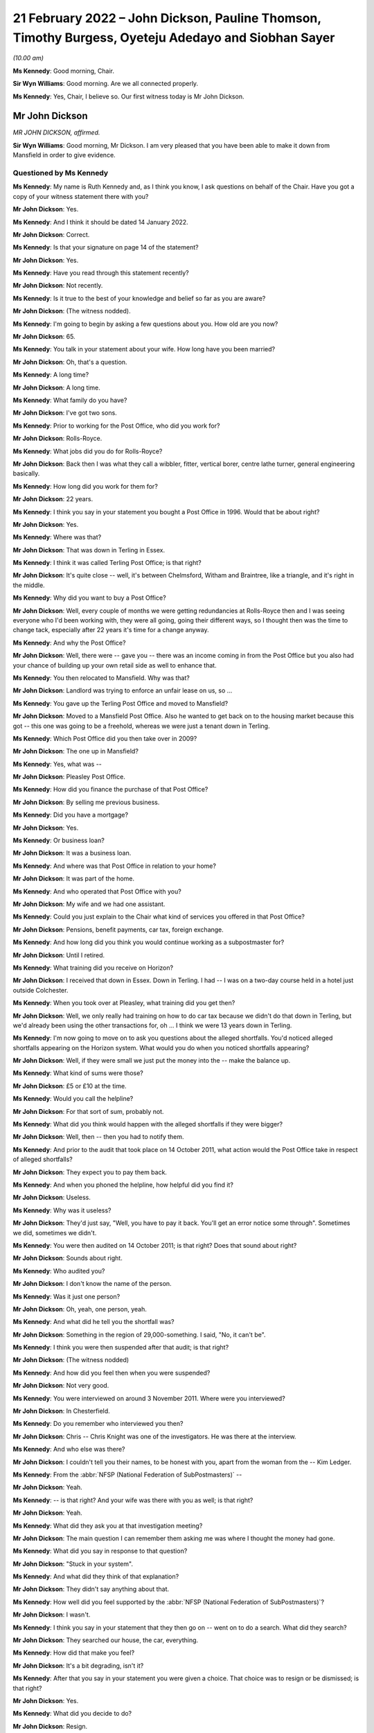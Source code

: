 .. raw:: html

   <a id="hearing-link" href="https://www.postofficehorizoninquiry.org.uk/hearings/human-impact-hearing-21-february-2022">Official hearing page</a>

21 February 2022 – John Dickson, Pauline Thomson, Timothy Burgess, Oyeteju Adedayo and Siobhan Sayer
====================================================================================================

.. raw:: html

   <details id="hearing-meta" open>
        <summary>
            <span class="open">Hide video</span>
            <span class="closed">Show video</span>
        </summary>
   <lite-youtube videoid="bCIX2epNRGs" params="rel=0"></lite-youtube>
   <lite-youtube videoid="4-O992fw4o4" params="rel=0"></lite-youtube>
   </details>

*(10.00 am)*

**Ms Kennedy**: Good morning, Chair.

**Sir Wyn Williams**: Good morning.  Are we all connected properly.

**Ms Kennedy**: Yes, Chair, I believe so.  Our first witness today is Mr John Dickson.

Mr John Dickson
---------------

*MR JOHN DICKSON, affirmed.*

**Sir Wyn Williams**: Good morning, Mr Dickson.  I am very pleased that you have been able to make it down from Mansfield in order to give evidence.

Questioned by Ms Kennedy
^^^^^^^^^^^^^^^^^^^^^^^^

**Ms Kennedy**: My name is Ruth Kennedy and, as I think you know, I ask questions on behalf of the Chair.  Have you got a copy of your witness statement there with you?

.. rst-class:: indented

**Mr John Dickson**: Yes.

**Ms Kennedy**: And I think it should be dated 14 January 2022.

.. rst-class:: indented

**Mr John Dickson**: Correct.

**Ms Kennedy**: Is that your signature on page 14 of the statement?

.. rst-class:: indented

**Mr John Dickson**: Yes.

**Ms Kennedy**: Have you read through this statement recently?

.. rst-class:: indented

**Mr John Dickson**: Not recently.

**Ms Kennedy**: Is it true to the best of your knowledge and belief so far as you are aware?

.. rst-class:: indented

**Mr John Dickson**: (The witness nodded).

**Ms Kennedy**: I'm going to begin by asking a few questions about you.  How old are you now?

.. rst-class:: indented

**Mr John Dickson**: 65.

**Ms Kennedy**: You talk in your statement about your wife.  How long have you been married?

.. rst-class:: indented

**Mr John Dickson**: Oh, that's a question.

**Ms Kennedy**: A long time?

.. rst-class:: indented

**Mr John Dickson**: A long time.

**Ms Kennedy**: What family do you have?

.. rst-class:: indented

**Mr John Dickson**: I've got two sons.

**Ms Kennedy**: Prior to working for the Post Office, who did you work for?

.. rst-class:: indented

**Mr John Dickson**: Rolls-Royce.

**Ms Kennedy**: What jobs did you do for Rolls-Royce?

.. rst-class:: indented

**Mr John Dickson**: Back then I was what they call a wibbler, fitter, vertical borer, centre lathe turner, general engineering basically.

**Ms Kennedy**: How long did you work for them for?

.. rst-class:: indented

**Mr John Dickson**: 22 years.

**Ms Kennedy**: I think you say in your statement you bought a Post Office in 1996.  Would that be about right?

.. rst-class:: indented

**Mr John Dickson**: Yes.

**Ms Kennedy**: Where was that?

.. rst-class:: indented

**Mr John Dickson**: That was down in Terling in Essex.

**Ms Kennedy**: I think it was called Terling Post Office; is that right?

.. rst-class:: indented

**Mr John Dickson**: It's quite close -- well, it's between Chelmsford, Witham and Braintree, like a triangle, and it's right in the middle.

**Ms Kennedy**: Why did you want to buy a Post Office?

.. rst-class:: indented

**Mr John Dickson**: Well, every couple of months we were getting redundancies at Rolls-Royce then and I was seeing everyone who I'd been working with, they were all going, going their different ways, so I thought then was the time to change tack, especially after 22 years it's time for a change anyway.

**Ms Kennedy**: And why the Post Office?

.. rst-class:: indented

**Mr John Dickson**: Well, there were -- gave you -- there was an income coming in from the Post Office but you also had your chance of building up your own retail side as well to enhance that.

**Ms Kennedy**: You then relocated to Mansfield.  Why was that?

.. rst-class:: indented

**Mr John Dickson**: Landlord was trying to enforce an unfair lease on us, so ...

**Ms Kennedy**: You gave up the Terling Post Office and moved to Mansfield?

.. rst-class:: indented

**Mr John Dickson**: Moved to a Mansfield Post Office.  Also he wanted to get back on to the housing market because this got -- this one was going to be a freehold, whereas we were just a tenant down in Terling.

**Ms Kennedy**: Which Post Office did you then take over in 2009?

.. rst-class:: indented

**Mr John Dickson**: The one up in Mansfield?

**Ms Kennedy**: Yes, what was --

.. rst-class:: indented

**Mr John Dickson**: Pleasley Post Office.

**Ms Kennedy**: How did you finance the purchase of that Post Office?

.. rst-class:: indented

**Mr John Dickson**: By selling me previous business.

**Ms Kennedy**: Did you have a mortgage?

.. rst-class:: indented

**Mr John Dickson**: Yes.

**Ms Kennedy**: Or business loan?

.. rst-class:: indented

**Mr John Dickson**: It was a business loan.

**Ms Kennedy**: And where was that Post Office in relation to your home?

.. rst-class:: indented

**Mr John Dickson**: It was part of the home.

**Ms Kennedy**: And who operated that Post Office with you?

.. rst-class:: indented

**Mr John Dickson**: My wife and we had one assistant.

**Ms Kennedy**: Could you just explain to the Chair what kind of services you offered in that Post Office?

.. rst-class:: indented

**Mr John Dickson**: Pensions, benefit payments, car tax, foreign exchange.

**Ms Kennedy**: And how long did you think you would continue working as a subpostmaster for?

.. rst-class:: indented

**Mr John Dickson**: Until I retired.

**Ms Kennedy**: What training did you receive on Horizon?

.. rst-class:: indented

**Mr John Dickson**: I received that down in Essex.  Down in Terling. I had -- I was on a two-day course held in a hotel just outside Colchester.

**Ms Kennedy**: When you took over at Pleasley, what training did you get then?

.. rst-class:: indented

**Mr John Dickson**: Well, we only really had training on how to do car tax because we didn't do that down in Terling, but we'd already been using the other transactions for, oh ... I think we were 13 years down in Terling.

**Ms Kennedy**: I'm now going to move on to ask you questions about the alleged shortfalls.  You'd noticed alleged shortfalls appearing on the Horizon system.  What would you do when you noticed shortfalls appearing?

.. rst-class:: indented

**Mr John Dickson**: Well, if they were small we just put the money into the -- make the balance up.

**Ms Kennedy**: What kind of sums were those?

.. rst-class:: indented

**Mr John Dickson**: £5 or £10 at the time.

**Ms Kennedy**: Would you call the helpline?

.. rst-class:: indented

**Mr John Dickson**: For that sort of sum, probably not.

**Ms Kennedy**: What did you think would happen with the alleged shortfalls if they were bigger?

.. rst-class:: indented

**Mr John Dickson**: Well, then -- then you had to notify them.

**Ms Kennedy**: And prior to the audit that took place on 14 October 2011, what action would the Post Office take in respect of alleged shortfalls?

.. rst-class:: indented

**Mr John Dickson**: They expect you to pay them back.

**Ms Kennedy**: And when you phoned the helpline, how helpful did you find it?

.. rst-class:: indented

**Mr John Dickson**: Useless.

**Ms Kennedy**: Why was it useless?

.. rst-class:: indented

**Mr John Dickson**: They'd just say, "Well, you have to pay it back. You'll get an error notice some through".  Sometimes we did, sometimes we didn't.

**Ms Kennedy**: You were then audited on 14 October 2011; is that right?  Does that sound about right?

.. rst-class:: indented

**Mr John Dickson**: Sounds about right.

**Ms Kennedy**: Who audited you?

.. rst-class:: indented

**Mr John Dickson**: I don't know the name of the person.

**Ms Kennedy**: Was it just one person?

.. rst-class:: indented

**Mr John Dickson**: Oh, yeah, one person, yeah.

**Ms Kennedy**: And what did he tell you the shortfall was?

.. rst-class:: indented

**Mr John Dickson**: Something in the region of 29,000-something.  I said, "No, it can't be".

**Ms Kennedy**: I think you were then suspended after that audit; is that right?

.. rst-class:: indented

**Mr John Dickson**: (The witness nodded)

**Ms Kennedy**: And how did you feel then when you were suspended?

.. rst-class:: indented

**Mr John Dickson**: Not very good.

**Ms Kennedy**: You were interviewed on around 3 November 2011.  Where were you interviewed?

.. rst-class:: indented

**Mr John Dickson**: In Chesterfield.

**Ms Kennedy**: Do you remember who interviewed you then?

.. rst-class:: indented

**Mr John Dickson**: Chris -- Chris Knight was one of the investigators. He was there at the interview.

**Ms Kennedy**: And who else was there?

.. rst-class:: indented

**Mr John Dickson**: I couldn't tell you their names, to be honest with you, apart from the woman from the -- Kim Ledger.

**Ms Kennedy**: From the :abbr:`NFSP (National Federation of SubPostmasters)` --

.. rst-class:: indented

**Mr John Dickson**: Yeah.

**Ms Kennedy**: -- is that right?  And your wife was there with you as well; is that right?

.. rst-class:: indented

**Mr John Dickson**: Yeah.

**Ms Kennedy**: What did they ask you at that investigation meeting?

.. rst-class:: indented

**Mr John Dickson**: The main question I can remember them asking me was where I thought the money had gone.

**Ms Kennedy**: What did you say in response to that question?

.. rst-class:: indented

**Mr John Dickson**: "Stuck in your system".

**Ms Kennedy**: And what did they think of that explanation?

.. rst-class:: indented

**Mr John Dickson**: They didn't say anything about that.

**Ms Kennedy**: How well did you feel supported by the :abbr:`NFSP (National Federation of SubPostmasters)`?

.. rst-class:: indented

**Mr John Dickson**: I wasn't.

**Ms Kennedy**: I think you say in your statement that they then go on -- went on to do a search.  What did they search?

.. rst-class:: indented

**Mr John Dickson**: They searched our house, the car, everything.

**Ms Kennedy**: How did that make you feel?

.. rst-class:: indented

**Mr John Dickson**: It's a bit degrading, isn't it?

**Ms Kennedy**: After that you say in your statement you were given a choice.  That choice was to resign or be dismissed; is that right?

.. rst-class:: indented

**Mr John Dickson**: Yes.

**Ms Kennedy**: What did you decide to do?

.. rst-class:: indented

**Mr John Dickson**: Resign.

**Ms Kennedy**: And why was that?

.. rst-class:: indented

**Mr John Dickson**: I didn't want a dismissal stuck on a CV if I was going to have to look for another job and, to be honest with you, after what they'd done I wouldn't want to work for them again.

**Ms Kennedy**: You then received a summons in I think --

**Sir Wyn Williams**: Ms Kennedy, before we go on to the summons, can I just ask one question about the interview, please.

In your statement, Mr Dickson, if you want to look at paragraph 21 just for a point of reference, you introduce that paragraph by saying:

"I was then interviewed with my wife."

And what I wanted to get from you is whether she was simply present at your interview or whether she was also interviewed.

.. rst-class:: indented

**Mr John Dickson**: My wife was also interviewed.

**Sir Wyn Williams**: Fine.  Thank you.  That's it.  Thanks very much.  Carry on, Ms Kennedy.

**Ms Kennedy**: Thank you.  So turning to the summons that you received in around March 2012, who was charged?

.. rst-class:: indented

**Mr John Dickson**: I was -- I was charged.

**Ms Kennedy**: And I think also you --

.. rst-class:: indented

**Mr John Dickson**: My wife was also charged as well.

**Ms Kennedy**: And what did you later find out about the charge against your wife?

.. rst-class:: indented

**Mr John Dickson**: It shouldn't -- it should never have happened.

**Ms Kennedy**: Why was that?

.. rst-class:: indented

**Mr John Dickson**: She hasn't signed anything for the Post Office.

**Ms Kennedy**: Why did you think the charges were brought against your wife?

.. rst-class:: indented

**Mr John Dickson**: Because they -- they obviously knew we were a partnership, but only one -- it's only ever one subpostmaster in a branch, and that was me.

**Ms Kennedy**: What did you plead eventually?

.. rst-class:: indented

**Mr John Dickson**: Guilty.

**Ms Kennedy**: And why did you plead guilty?

.. rst-class:: indented

**Mr John Dickson**: Because I was offered a choice of -- I asked the barrister if you keep my wife out of it, I will plead guilty.  Otherwise, if I'd have known she shouldn't have been in there in the first place, I would never have pleaded guilty.

**Ms Kennedy**: I think you were then sentenced on 26 July 2012.  What sentence did you receive?  Do you remember?  I think you say in your statement it was an eight-month sentence suspended for two years?

.. rst-class:: indented

**Mr John Dickson**: Suspended for two years and 180 hours community service.

**Ms Kennedy**: And you were also told you had to repay the money to the Post Office; is that right?

.. rst-class:: indented

**Mr John Dickson**: Yes.

**Ms Kennedy**: The Post Office took a confiscation order on 12 October 2012.  What were you ordered to repay per week?  I think in your statement you say initially £15 and then £100 a week.

.. rst-class:: indented

**Mr John Dickson**: Yeah, £15 initially and then the magistrate thought that that wasn't enough and she pushed it up to £100 a month.

**Ms Kennedy**: And what impact --

.. rst-class:: indented

**Mr John Dickson**: No, it wasn't a month, was it?  It was a week.

**Ms Kennedy**: And what impact did that have on you and your wife?

.. rst-class:: indented

**Mr John Dickson**: Well, if wasn't for the fact that I was working away at the time it's -- if I hadn't have been working away we'd have been out -- out on the street, finished.

**Ms Kennedy**: And your conviction was overturned by the Court of Appeal last year; is that right?

.. rst-class:: indented

**Mr John Dickson**: Yes.

**Ms Kennedy**: I'm now going to ask some questions about the impact that all of this has had on you and your family. I believe you say in your statement that a charge was placed on your family home.

.. rst-class:: indented

**Mr John Dickson**: Yeah.

**Ms Kennedy**: Is that right?

.. rst-class:: indented

**Mr John Dickson**: Yeah.

**Ms Kennedy**: And what were the consequences of that for you and your wife?

.. rst-class:: indented

**Mr John Dickson**: Well, if we were to have sold -- sold the property we'd have been left with nothing to try and find somewhere else to live.  So basically -- well, in my view -- in my opinion, we were held prisoner there.

**Ms Kennedy**: You stayed in that home?

.. rst-class:: indented

**Mr John Dickson**: Yeah.

**Ms Kennedy**: What happened to the -- you mentioned before that the Post Office was part of your home.  What happened to that?

.. rst-class:: indented

**Mr John Dickson**: That's now just an empty shop, empty premises.

**Ms Kennedy**: And what's happened to that charge?

.. rst-class:: indented

**Mr John Dickson**: I believe it was withdrawn but I don't remember it actually happening.

**Ms Kennedy**: Just turning then, I'm going to --

**Sir Wyn Williams**: Sorry to interrupt again, but I'm not quite sure what you mean by that, Mr Dickson, and I don't want there to be any misunderstanding.  Are we talking about the charge in the criminal proceedings or are we talking about a charge on your home?

.. rst-class:: indented

**Mr John Dickson**: The charge on the property.

**Sir Wyn Williams**: Yes.  And does that actually exist at the moment, as far as you know?

.. rst-class:: indented

**Mr John Dickson**: As far as I'm aware, no, it doesn't.

**Sir Wyn Williams**: Right.

.. rst-class:: indented

**Mr John Dickson**: I believe it's been lifted now.

**Sir Wyn Williams**: Yes, I've got it now.  Thank you.

**Ms Kennedy**: How much money do you think that you paid the Post Office to make good the alleged shortfalls?

.. rst-class:: indented

**Mr John Dickson**: Off the top of my head, I don't know.

**Ms Kennedy**: What were the financial consequences of your conviction?

.. rst-class:: indented

**Mr John Dickson**: Well, we were left with no income.

**Ms Kennedy**: What happened to your mortgage, for example?

.. rst-class:: indented

**Mr John Dickson**: NatWest bank were very good.  They froze it straight away.

**Ms Kennedy**: And you mentioned jobs a moment ago.  Could you explain what jobs you got after your time as a subpostmaster?

.. rst-class:: indented

**Mr John Dickson**: After?

**Ms Kennedy**: Yes.

.. rst-class:: indented

**Mr John Dickson**: I got some relief work from companies like TM Steels in Chesterfield doing vertical boring with the relief work.  Yeah, that was basically TM Steels.  Then I went to Baker Blowers in Sheffield.  I was doing vertical boring there.

**Ms Kennedy**: And what was the salary like for those jobs in comparison to what you were earning with the Post Office?

.. rst-class:: indented

**Mr John Dickson**: They were -- they were weekly paid, so as far as an hourly rate goes back, back then it was about £10/£11 an hour.

**Ms Kennedy**: What about your Rolls-Royce pension?  I think you mention in your statement you drew that down early.

.. rst-class:: indented

**Mr John Dickson**: Yes, that was to try and pay back some of the shortfall.

**Ms Kennedy**: And how much would you say roughly that would have amounted to?

.. rst-class:: indented

**Mr John Dickson**: With the Rolls-Royce pension?

**Ms Kennedy**: Yes.

.. rst-class:: indented

**Mr John Dickson**: The lump sum I got I paid straight back into the Post Office.  I think it was £2,000.

**Ms Kennedy**: When did you intend to draw down that pension?

.. rst-class:: indented

**Mr John Dickson**: Not until I retired.

**Ms Kennedy**: What impact did all of this have on your reputation in the community?

Please let me know if you'd like a moment.

.. rst-class:: indented

**Mr John Dickson**: No, I'll be all right.

**Ms Kennedy**: Take your time.

.. rst-class:: indented

**Mr John Dickson**: Quite a lot of the community were quite supportive because they knew what we were like but there were a few that were nasty.

**Ms Kennedy**: And when you say nasty, what do you mean by that?

.. rst-class:: indented

**Mr John Dickson**: Well, my wife was shouted at from across the street by one person who liked to advertise the fact she was a thief.  It's not nice.

**Ms Kennedy**: What impact did that have on your marriage?

.. rst-class:: indented

**Mr John Dickson**: We've always been strong.

**Ms Kennedy**: What about --

.. rst-class:: indented

**Mr John Dickson**: We support each other.

**Ms Kennedy**: What about your health?  What impact has this had on your mental health?

.. rst-class:: indented

**Mr John Dickson**: I didn't think any but apparently it has.

**Ms Kennedy**: Why do you say that?

.. rst-class:: indented

**Mr John Dickson**: Well, it's something -- all this I've tried to block out, don't want to remember it.

**Ms Kennedy**: We've spoken about your wife.  What about the rest of your family?  How have they been affected by this?

.. rst-class:: indented

**Mr John Dickson**: Ian doesn't go out in the village anymore.  Scott got away really quite lightly because his school was over the other side, so -- over the other side of Mansfield -- so they didn't really know what was going on with us.

**Ms Kennedy**: And when you say one of your sons didn't go out in the village, was that because of what people were saying?

.. rst-class:: indented

**Mr John Dickson**: He was probably ashamed, like everyone else.

**Ms Kennedy**: What would you like from the Post Office now?

.. rst-class:: indented

**Mr John Dickson**: Some accountability, someone to take responsibility for what's happened.

**Ms Kennedy**: Is there anything else you'd like to say to the Chair?

.. rst-class:: indented

**Mr John Dickson**: No, I don't think so.

**Ms Kennedy**: I'm just going to turn to the Chair now to see if he has any questions.

Chair, do you have any questions?  I think you're on mute.

**Sir Wyn Williams**: No, thank you very much.  I've asked the questions that I wanted to, so it just remains, Mr Dickson, for me to thank you for coming to tell me the effect all these things have had upon you, and I'm very grateful for you having the courage to do it. Thank you.

**Ms Kennedy**: Thank you.  Chair, our next two witnesses are remote.  I propose that we take a ten-minute break now to get that set up.

**Sir Wyn Williams**: Yes, of course.

**Ms Kennedy**: We'll resume at 25 to.

**Sir Wyn Williams**: Yes, that's fine, Ms Kennedy.

*(10.21 am)*

*(A short break)*

*(10.35 am)*

**Ms Kennedy**: Good morning.  Chair, our next witness is Mrs Pauline Thomson.

**Sir Wyn Williams**: Mrs Thomson, and I have already introduced ourselves to each other, so we're okay. Thanks.

**Ms Kennedy**: Very good.

Mrs Pauline Thomson
-------------------

*MRS PAULINE THOMSON (affirmed).*

Questioned by Ms Kennedy
^^^^^^^^^^^^^^^^^^^^^^^^

**Ms Kennedy**: Thank you.  As I think you know, my name is Ruth Kennedy and I ask questions on behalf of the Chair.  Have you got a copy of your witness statement there?

.. rst-class:: indented

**Mrs Pauline Thomson**: I have, yes.

**Ms Kennedy**: It should be dated 12 January 2022; is that right?

.. rst-class:: indented

**Mrs Pauline Thomson**: Yes, it is, yes.

**Ms Kennedy**: If you turn to page 13, is that your signature there?

.. rst-class:: indented

**Mrs Pauline Thomson**: Yes, it is.

**Ms Kennedy**: Have you read through this statement recently?

.. rst-class:: indented

**Mrs Pauline Thomson**: I read through it quickly this morning.

**Ms Kennedy**: Is it true to the best of your knowledge and belief?

.. rst-class:: indented

**Mrs Pauline Thomson**: It is indeed, yes.

**Ms Kennedy**: I'm going to start by asking a few introductory questions about you.  Could you tell the Chair how old are you now?

.. rst-class:: indented

**Mrs Pauline Thomson**: I'm 72 now.

**Ms Kennedy**: And I believe you have children.  How many children do you have?

.. rst-class:: indented

**Mrs Pauline Thomson**: I have two children, a son who's 45 and lives in Sydney, and a daughter who's -- well, I better get her age right, 42 and lives in Oxford.

**Ms Kennedy**: And you were married for many years; is that right?

.. rst-class:: indented

**Mrs Pauline Thomson**: We were married for 48 years in September but sadly my husband passed away the end of October.

**Ms Kennedy**: I'm now going to ask you some questions about your work with the Post Office.

When did you first start working for a Post Office?

.. rst-class:: indented

**Mrs Pauline Thomson**: Oh, when I was about -- probably about 26/27.  I've always worked in sub-post offices.  Whenever we finished up living with my husband's job, I usually managed to finish up working in the village sub-post offices.

**Ms Kennedy**: You just mentioned your husband's job, what was his job then?

.. rst-class:: indented

**Mrs Pauline Thomson**: He was a sales and marketing director for (unclear), which is a French company.

**Ms Kennedy**: And I think you said a moment ago you moved around a lot and that's how you would get job since various different post offices as you moved with his job.

.. rst-class:: indented

**Mrs Pauline Thomson**: Yes, we did.  The only place I didn't work in a Post Office was France.  We lived in France for six years.

**Ms Kennedy**: And you say in your witness statement you became subpostmistress of Matfield branch in September 2004; is that right?

.. rst-class:: indented

**Mrs Pauline Thomson**: I did, yes.

**Ms Kennedy**: And what position or where were you working immediately before that; do you remember?

.. rst-class:: indented

**Mrs Pauline Thomson**: Yes.  Before that, we lived in Berkshire in a village called Spencers Wood and I started working in the sub-post office there part-time.  And then the owners wanted to retire, so they suggested that my husband and I move into the Post Office and I run it -- well, we didn't pay any rent, so that was my salary, and they moved down to Bournemouth.  So I was kind of -- I wasn't -- I was running it for them.

**Ms Kennedy**: You were the manager of that branch?

.. rst-class:: indented

**Mrs Pauline Thomson**: I was, yes.

**Ms Kennedy**: And why did you want to be a subpostmistress after that?

.. rst-class:: indented

**Mrs Pauline Thomson**: Well, I felt that the opportunity -- I saw this opportunity, I think it was in The SubPostmaster's magazine and it was for a position of being an actual subpostmistress and just buying into the actual business, and I thought, well, I'd really quite like to do all the hard work and get the benefit for myself, you know, instead of for somebody else really.

**Ms Kennedy**: How did you feel about working for the Post Office at that time?

.. rst-class:: indented

**Mrs Pauline Thomson**: Well, I still thoroughly enjoyed working for the Post Office.  I always -- I always had done.  You know, I enjoyed -- I enjoyed whichever sub-post office I was working in.  I enjoyed it, I enjoy meeting people.  So, yes, it just -- it just really suited me.

**Ms Kennedy**: When you were working for the Post Office, what training did you receive on the Horizon system?

.. rst-class:: indented

**Mrs Pauline Thomson**: On the Horizon system I was in Spencers Wood at that time, so the owner I think she got a full day's training and my husband and I got half day each.  We had to split it.  We went to a hotel for the day's training, and Barry went for the morning and I went for the afternoon.  So half a day really.

**Ms Kennedy**: And what about when you became subpostmistress of the Matfield branch?

.. rst-class:: indented

**Mrs Pauline Thomson**: No, I didn't have any more training.

**Ms Kennedy**: I'm now going to ask you some questions about the alleged shortfalls that showed up on the system. I think you mention in your statement that between 2004 and 2007 you noticed some shortfalls appearing on the system; is that right?

.. rst-class:: indented

**Mrs Pauline Thomson**: It is, yes.

**Ms Kennedy**: Can you just describe to the Chair what you did when you noticed those shortfalls?

.. rst-class:: indented

**Mrs Pauline Thomson**: Well, I tried to make most of them up when I could but it was -- it got to the stage that it was like looking at some other Post Office's screen.  It just -- it just did not make sense because -- I mean, it was a small sub-post office in a village and it was telling me that I should have at the time -- just before the auditors came, it was telling me there should be £34,000 in cash.  Well, that's -- that's just not possible.

**Ms Kennedy**: Initially --

.. rst-class:: indented

**Mrs Pauline Thomson**: A sub-post office would never have that.

**Ms Kennedy**: Initially you said you were making up these shortfalls.  What kind of sums were they initially, these shortfalls?

.. rst-class:: indented

**Mrs Pauline Thomson**: Well, to start with they were, you know, maybe 100 -- just over 100, which, you know, I just put in out of the shop side.  But after that it got really big. I phoned the helpline but I didn't get much help from them at all.  And then I just, you know, literally kind of shut off from it, you know, left it and went home.  I never told my husband anything about this because I wanted just to leave it in the Post Office and forget about it sort of thing.

**Ms Kennedy**: You mentioned you didn't find the helpline helpful.

.. rst-class:: indented

**Mrs Pauline Thomson**: No.

**Ms Kennedy**: Why was that?

.. rst-class:: indented

**Mrs Pauline Thomson**: Well, they just -- the original postmistress had agreed that she would cover me for any holidays, et cetera, which I didn't take anyway, but for my daughter's wedding she took it over for me.  And it's a bit complicated but she'd rem'd out some cheques, which were £6,000, but she hadn't completed it and it finished up trebling itself, and I phoned the helpline to get some help, but whoever should have helped me was on holiday and it just turned in -- so even when the auditors arrived that discrepancy was still showing, so that was all part of it as well.

**Ms Kennedy**: So this was in -- I think you mention in your statement it was June 2008 that you went away for your daughter's wedding --

.. rst-class:: indented

**Mrs Pauline Thomson**: Yes.

**Ms Kennedy**: -- which is what you just mentioned?

.. rst-class:: indented

**Mrs Pauline Thomson**: Yes, I did.

**Ms Kennedy**: And I think what you've said is that when you got back you saw a bigger shortfall which you then tried to fix --

.. rst-class:: indented

**Mrs Pauline Thomson**: Yes.

**Ms Kennedy**: -- by calling the helpline.

.. rst-class:: indented

**Mrs Pauline Thomson**: Yes, I did.

**Ms Kennedy**: And so by September 2008, what shortfalls or what range of sums were being shown on the system as a shortfall in September 2008?

.. rst-class:: indented

**Mrs Pauline Thomson**: It finished up at 34,000 -- 34,300 and something.

**Ms Kennedy**: And you just mentioned as well that you were audited. I think you say in your statement you were audited on 23 September 2008; is that about right?

.. rst-class:: indented

**Mrs Pauline Thomson**: Yes, that's about right.

**Ms Kennedy**: And can you describe for the Chair how you felt --

.. rst-class:: indented

**Mrs Pauline Thomson**: No, no, I'm sorry, it was earlier than that, it was about 11 September.

**Ms Kennedy**: Okay.  Can you describe to the Chair how you felt when the auditors arrived?

.. rst-class:: indented

**Mrs Pauline Thomson**: Well, I walked down as usual with our dog to open up and I saw two men standing outside the Post Office and I thought auditors, and I was actually quite relieved because I thought, well, maybe at last there will be help -- they will be able to help get to the bottom of it.  And as soon I opened up I told them that the figure on the screen would not match the figure in the safe.  I mean, I told them straight away that it wouldn't match up.

**Ms Kennedy**: How many of them were there?

.. rst-class:: indented

**Mrs Pauline Thomson**: There were two of them.  They then gave me a sheet of paper and asked me to write down why the cash wouldn't match up, which I didn't write anything because I hadn't a clue.  I then phoned my husband, who hadn't known anything about this, told him auditors had turned up, so he came down and got the dog and then they carried on with their audit.

.. rst-class:: indented

And then in the afternoon, probably about 3 o'clock, two more men arrived, which were the Post Office investigators.

**Ms Kennedy**: And how do you feel you were -- just focusing first on the two auditors, how do you feel you were treated by them?

.. rst-class:: indented

**Mrs Pauline Thomson**: They were -- they were -- they were all right.  No, they definitely -- they were all right.  One of them it was his first audit.  He hadn't done an audit before.  No, they -- they -- they were -- they were -- they were quite nice.  It changed when the investigators arrived.

**Ms Kennedy**: What were the two investigators like?  How were you treated by them?

.. rst-class:: indented

**Mrs Pauline Thomson**: One wouldn't talk to me at all.  The other one kind of made jokes.  The owner of the -- the Post Office was set inside a tearoom attached to a house, so it was -- you know, it was quite a unique set-up, and the owner of the whole property had an Aston Martin, which was parked outside, so one of the -- one of the investigators joked was that what I'd spent the money on.  He seemed to think he was being quite funny.

**Ms Kennedy**: What did you think of that remark?

.. rst-class:: indented

**Mrs Pauline Thomson**: I didn't think much of it at all.  But he was obviously -- you know, he was the -- he was the one that was kind of the -- you know, the nice jokey one sort of thing and the other one just wouldn't talk to me at all.

**Ms Kennedy**: I think then you say they went away, and who did they return with?

.. rst-class:: indented

**Mrs Pauline Thomson**: They -- I just noticed they suddenly -- they just suddenly disappeared.  I was -- I had a small shop in front of the Post Office, so I was selling newspapers, so I was getting the returns ready and I realised that they weren't there, and I asked the auditors where they were, and they said, "Well, they've just gone" -- or one of them said, "They've just gone to get some more -- some paperwork".  And I carried on and then ... sorry, five minutes later a police car pulled up in front of the Post Office.

.. rst-class:: indented

Now, the Post Office is in the middle of the village opposite the butcher's, which is the only other shop in the village, and the investigators' car was behind that and then -- oh, sorry, the two policemen came in and the one investigator that wouldn't talk to me at all immediately said, "Charge her with theft".  No explanation, nothing just straight away "Charge, her with the theft".

.. rst-class:: indented

So I was charged with theft, put in the back of the police car, taken down to -- I didn't know where I was going actually.  I was down to Tonbridge police station, had my DNA taken and fingerprints, put in a cell, and I was told by the police that -- actually they were very nice -- that they were getting a search warrant for the house, and they asked did my husband have any health problems, you know, in other words two policemen turning up at the door, and I said, no, but he had lost his only brother a few weeks earlier and his funeral was the Wednesday after I'd had the audit.

.. rst-class:: indented

So they went to the house and then came back and then I was brought out the cell and then I was interviewed for I think it was well over an hour by the two investigators.

**Ms Kennedy**: How long were you held in a cell for?

.. rst-class:: indented

**Mrs Pauline Thomson**: Oh, it must -- I don't know because my watch and everything was taken from me.  I would say it was probably a good hour -- well, it felt a lot longer but I think it was about -- I think it was an hour. I think they came back -- I think the interview with them started at about 7.00, if I remember rightly, so it must have been well over an hour.

**Ms Kennedy**: And how did you feel about all of this at the time?

.. rst-class:: indented

**Mrs Pauline Thomson**: Absolutely awful.  I just went blank.  I just kind of froze.  There was a very noisy neighbour in the other cell who did an awful lot of swearing.  I just -- I just literally blanked it, to be honest.  I just sat there and just blanked it.

**Ms Kennedy**: I think that day you were also suspended; is that right?

.. rst-class:: indented

**Mrs Pauline Thomson**: I was, yes.  They said I was suspended.  Well, they suspended me.  They interviewed me.  I didn't get -- I didn't get -- I had to get a taxi home.  I didn't get home until after 9 o'clock.  They must -- they just went on and on at me, you know, "We know you've got debts", which we had because my husband had been made redundant from a very well paid job, so we did have debts, but they were all being dealt with, and they just kept going on.  The jokey one said they liked -- he liked my dog and all the rest of it, and they just kept going on, "Did you take the money?" And I thankfully just kept saying, "No".  And then the interview was over.  I was told by the investigators to return to the police station in ten days' time.

.. rst-class:: indented

I then got a taxi home and the keys of the safe and the Post Office were taken by them, so I couldn't get in behind the Post Office, I just had the front of the small shop that I had.  And the -- yes, and then the following day I got a phone call saying I'd been suspended altogether.  And then when my -- I then got a lawyer involved and then, when the lawyer phoned the police station to find out exactly what day I had to return, they said I didn't have to go back at all, they knew nothing about it.  And when my lawyer phoned the Post Office, one of the investigators had been sent on long-term garden leave or something and nobody had been handed my case, so they didn't really know anything about it.  So it had to all start again.

**Ms Kennedy**: You mentioned -- sorry, you mentioned that your husband didn't know anything about the alleged shortfalls before that day?

.. rst-class:: indented

**Mrs Pauline Thomson**: Yes.

**Ms Kennedy**: How did he feel about it or how was he when he found out about all of this?

.. rst-class:: indented

**Mrs Pauline Thomson**: It was just -- it was -- it was shock.  We both were. You know, he felt I should have told him but I said I just wanted to leave it behind, you know, I wanted to come home and just act normally.  I didn't want -- you know, I didn't want him to be as worried as I was because I didn't -- I didn't have an explanation. I didn't tell -- after it happened I didn't tell our son or daughter, I didn't tell my sisters for nearly -- well, for nearly two years.  You know, I was too ashamed.  What do you say?  And I was told that it was only me, there was no -- nobody else had had any problems.

**Ms Kennedy**: I think almost a month later you were interviewed at Maidstone mail centre; is that right?

.. rst-class:: indented

**Mrs Pauline Thomson**: I was, yes.

**Ms Kennedy**: Can you describe for the Chair what happened at that interview.

.. rst-class:: indented

**Mrs Pauline Thomson**: Well, basically I had to go over everything again and they asked a whole lot of more questions, et cetera, and then at the end he said, "Well, I can't find -- you know, I can't find anything to say that, you know, this hasn't happened", so everything, you know, went ahead after that.

**Ms Kennedy**: And I think you say in your statement it was on the day you returned from your husband's brother's funeral that you found the summons charging you with theft; is that right?

.. rst-class:: indented

**Mrs Pauline Thomson**: It was, yes.  Yes, the audit was on the Friday, Russell's funeral was on the Wednesday.  We had to go to Nottingham and just pretend to all the family that everything was fine.  And then when we came back that was what I came back to.

**Ms Kennedy**: And you say in your statement that you were initially just charged with theft.  There were no false accounting charges initially; is that right?

.. rst-class:: indented

**Mrs Pauline Thomson**: There wasn't, no.  He was insistent I was charged with theft, to which I pleaded not guilty.

**Ms Kennedy**: And then you say in your statement there was a plea deal and you say you pled guilty to three counts of false accounting; is that right?

.. rst-class:: indented

**Mrs Pauline Thomson**: Yes, I had two appearances at the Magistrates' Court because I pleaded not guilty to theft, I was sent to Maidstone Crown Court, and I think it was on -- either the second or the third appearance that the Post Office barrister approached my barrister and said that they would -- well, drop the theft charge, but I think the technical is put aside the theft charge if I pleaded guilty to false accounting, which I did because I thought that was a lesser charge and, you know, there was less chance of me going to prison.

**Ms Kennedy**: What did the local community do for you before your sentencing hearing?

.. rst-class:: indented

**Mrs Pauline Thomson**: Most of them were very -- you know, were very supportive.  They came in and asked what they could do.  A lot of them wrote letters on my behalf.  A few of them I was completely cut off from.  One crossed the road to avoid having to talk to me.  I had to stop walking my dog down the local woods because there was quite a large travelling community down there and I got such a lot of abuse from them, so I had to stop going down there.

.. rst-class:: indented

But I had to sell the local newspaper with my face all over the front page.  So, yes, on the whole people were -- people were supportive because it's a small village, you know.  I got to know everybody and all the rest of it, and I felt awful that the Post Office was closed and I felt it was my fault, although I knew I hadn't taken the money.

**Ms Kennedy**: When you went to your sentencing hearing, what did you bring to court with you?

.. rst-class:: indented

**Mrs Pauline Thomson**: My lawyer, told me to pack a bag.  Our daughter at that time was pregnant with our first grandchild, which I couldn't enjoy the pregnancy because I was just convinced she would finish up with me in jail. And the day I was sentenced she gave -- she was in labour and gave birth to our granddaughter.  I felt that was taken away from me because I just couldn't enjoy her pregnancy, so -- but, yes, sorry, what was -- have I -- have I strayed here?  I can't -- what was your original question?

**Ms Kennedy**: No, no.  My next question is, what were you sentenced to?  Do you remember your sentence?

.. rst-class:: indented

**Mrs Pauline Thomson**: Yes, I was sentenced to 180 hours of unpaid work. I was allotted a probation officer.  I had two meetings.  I had to go to the probation office, which was in Tonbridge, and there I had to attend there twice.  I had to sit in a room full of other young -- well, not other young people but a lot of young people while we watched a video of how to climb a ladder safely.  I was eventually given my 180 hours down in the next village, which is almost a small town in one of the charity shops.

**Ms Kennedy**: What did the judge say to you at your sentencing hearing?

.. rst-class:: indented

**Mrs Pauline Thomson**: The judge was very kind.  He summed it up by saying that he realised I was in a dark place and finished by saying to, "Go and enjoy your first grandchild".

**Ms Kennedy**: How did you feel that day?

.. rst-class:: indented

**Mrs Pauline Thomson**: Oh, quite ill actually.  I mean, pack a bag.  What do you pack?  What do you pack?  I was just -- and I was worried about the effect it was having on my husband, yes, yeah, it was -- it was not a good time.

**Ms Kennedy**: I'm now going to ask you some questions about the impact that this has had on you.  Turning, first, to the financial impact, what financial impact did all of this have on you?

.. rst-class:: indented

**Mrs Pauline Thomson**: Well, a huge deal because I was the only one earning. We finished up we were renting privately a bungalow in the village from a doctor and eventually we had to be evicted because we just couldn't pay the full rent. We had to claim housing benefit, which we've never, ever claimed before and, yes, it had a huge impact on us.

**Ms Kennedy**: What employment were you able to get subsequently after your conviction?

.. rst-class:: indented

**Mrs Pauline Thomson**: I didn't have any proper employment.  One of my ex-customers was going back to work three days a week and she knew I was really good with dogs, so she asked would I look after her dog for her.  And then kind of just by word of mouth with different friends, et cetera, so I finished up walking dogs.

**Ms Kennedy**: And how are you now financially?

.. rst-class:: indented

**Mrs Pauline Thomson**: Not -- not great at all, especially since my husband has passed away.  I mean, that is -- that is my sole income.  I help out in the shop, the local shop, which is actually attached to a Post Office.  I hadn't actually -- I introduced myself to the postmistress when I took over because it's two adjoining villages and -- but I'd never met her, and she -- she heard that there was a house coming up in the same -- * [... redacted ...] and she heard that one was coming up for rent, and I came down to look at it and my cousin very kindly paid the deposit and six months' rent for us, so we were able to move in in here, and that's where -- that's where I've been for the last ten years now.

**Ms Kennedy**: What impact did all of this have on your social life?

.. rst-class:: indented

**Mrs Pauline Thomson**: Didn't have one.  No, I didn't really have one at all.

**Ms Kennedy**: Sorry, just to be clear, you didn't have one afterwards.  What was your social life like before?

.. rst-class:: indented

**Mrs Pauline Thomson**: Well, we had people round for dinner.  You know, went to people's house for dinner.  We never -- we were never one for, you know, going out to pictures or anything like that, it was, you know, we enjoyed nice food.  That was kind of, you know, most of our entertaining, et cetera.

**Ms Kennedy**: And what about afterwards?

.. rst-class:: indented

**Mrs Pauline Thomson**: Well, no, because I couldn't really afford anything. Any time I went through to my daughter she always came through to pick me up, you know, because money was very tight.  As I say, just apart from the dogs that was it.  My husband he helped deliver papers in the -- in the village.  That was -- that was what he did to kind of help out.

**Ms Kennedy**: And what impact did this have on your mental health?

.. rst-class:: indented

**Mrs Pauline Thomson**: Well, a friend made me go -- she found me standing in the shop and -- because I kept -- I did keep the shop side open because that was the only way I had of -- you know, people relied on the newspapers, et cetera. I just sold newspapers, greeting cards and stationery, and she kind of found me in the shop one day and I was just standing there shaking.  So she made me make an appointment with my doctor, which I did, and he put me on antidepressants, which helped a bit.  I'm still on them and I'll probably be on them, I don't know, for the rest of my days, on a lower dose but I still -- still need them.

**Ms Kennedy**: What impact did all of this have on your husband?

.. rst-class:: indented

**Mrs Pauline Thomson**: It had a big impact.  He was -- he was very strong for me when I needed him at the beginning.  He worried terribly.  He used to take the front door keys and sleep with them under his pillow because he didn't know if I would still be there in the morning, and he just became very, very frightened of authority.  You know, any -- any letters that came through, he would panic.  He finished up in intensive care with heart failure and pneumonia and then for the next five years he was in and out of hospital a lot.  Three times I was told not to expect him to pull through, which meant that I became stronger because I had to be strong for him and that kind of, you know, helped me get through it all.

**Ms Kennedy**: And what about your marriage and the impact all of this had on your relationship with your husband?

.. rst-class:: indented

**Mrs Pauline Thomson**: It's -- well, it did affect him because, you know, he couldn't understand how it had all happened and everything, and, you know, why hadn't I told him. And, you know, it just was -- money was just such a constant worry the whole time and, yes, so it did have a -- it did have quite an effect.

.. rst-class:: indented

But then, as I say, he was -- he was just -- he was just in and out of hospital for about five years, bleed in the brain, and then he was in intensive care for six weeks with the sepsis and -- so he was never -- he was never the same.  He was never the same.

**Ms Kennedy**: And what about your children, you have previously mentioned your daughter, did this have an impact on them?

.. rst-class:: indented

**Mrs Pauline Thomson**: Oh, yes, yes.  I mean, my son -- my son felt helpless because he was in Sydney.  As I say, I didn't tell my daughter but she sensed there was something wrong and just suddenly appeared in the Post Office when it was -- not -- when after this had happened but I was still had the shop and she had got -- they had got married in Menorca.  We didn't -- we didn't pay for anything.  They even paid for our flight and our accommodation because, you know, we didn't have a lot of money behind us at that time, and I didn't realise but she had to prove that they had paid for the wedding and that her parents-in-law had paid for the meal and everything.  She had to prove that as part of -- as part of the case.

.. rst-class:: indented

So, yes, it did -- it did -- you know, because, I mean, she was pregnant at the time when all this was going on.  So, yes, it did -- and my son felt very angry because there was nothing he could do over in Australia.

**Ms Kennedy**: What would you like from the Post Office now?

.. rst-class:: indented

**Mrs Pauline Thomson**: Well, I don't -- I don't want an apology because I've had a paste copied not even signed apology.  I really would like somebody to be held responsible. Paula Vennells was in charge when it happened to me. Every letter I got -- and every letter I got arrived on Saturday morning when I could do nothing about it, as far as the lawyer was concerned, until the Monday and I just had to worry about it all weekend.  Every single time, it was a Saturday any, you know, court summons or I got demands for the -- for the outstanding money for up to three years after it had happened asking me how I was going to pay it back, et cetera, et cetera.  And I just, you know -- and, as I say, I was told I was the only one and they knew -- you know, even my barrister had found there was quite a few cases in this area.  He said, "You're not the only one", but I was told that and I believed it.

.. rst-class:: indented

And I just -- I just feel that nobody's been actually held responsible.  Nobody's held their hands up and said, "We got it wrong".  Everybody's just been moved to one side, given another job or whatever, and, yes, they went on and on and on and prosecuted all these people.  It's just not right.

**Ms Kennedy**: Is there anything else you would like to say to the Chair?

.. rst-class:: indented

**Mrs Pauline Thomson**: No, I think that's about -- that's about summed it up. But I, as I say, thought I was totally on my own until I got a letter from Alan Bates from the Justice of Subpostmasters two years -- yeah, in 2010, and he'd read about my case somewhere and, you know, offered support, and that was the first time I realised that there were other people out there that were going through the same thing, and he's done such a lot of good work.

.. rst-class:: indented

I just feel, you know, it's taken -- nobody knew about it until it started being in the press.  You know, the general public didn't -- didn't know about it at all.  They'd no idea, no idea that this was all -- this was all going on, and I just think it's just -- I wouldn't -- it's ruined a lot of people's lives.  I wouldn't let -- I wouldn't give them the satisfaction of saying that it's ruined my life because I'm the person that I am, but it's -- yes, it's just -- it's just been a dreadful, dreadful experience.

**Ms Kennedy**: I'm just going to now turn to the Chair to see if he has any questions.

**Sir Wyn Williams**: No, thank you, Mrs Thomson.  Ms Kennedy has asked all the questions that I wanted asked, so thank you very, very much for coming to give evidence. It's been very nice to meet you.

.. rst-class:: indented

**Mrs Pauline Thomson**: Thank you.

**Sir Wyn Williams**: I'm glad we had an informal chat at the beginning.

.. rst-class:: indented

**Mrs Pauline Thomson**: Yes, that was nice.

**Sir Wyn Williams**: So, again, thanks very much.

.. rst-class:: indented

**Mrs Pauline Thomson**: You're welcome.  Thank you for the opportunity.

**Ms Kennedy**: Chair, our next witness is Mr Timothy Burgess.  He is also appearing remotely so, to enable that to be set up, I would propose we take another 10-minute break and come back at 11.20.

**Sir Wyn Williams**: Yes, that's fine, Ms Kennedy, thanks.

*(11.11 am)*

*(A short break)*

*(11.23 am)*

**Sir Wyn Williams**: It's not very often we have unexplained breaks but there does seem to be a slight delay at the moment.

**Ms Kennedy**: Hello, Chair.  I think we're ready to resume.

**Sir Wyn Williams**: It's all right, I've now got into the habit of having a quick chat with the witness in your absence.  Don't worry about it.

**Ms Kennedy**: Well, then you know that our next witness is Mr Timothy Burgess.

Mr Timothy Burgess
------------------

*MR TIMOTHY BURGESS (affirmed).*

Questioned by Ms Kennedy
^^^^^^^^^^^^^^^^^^^^^^^^

**Ms Kennedy**: As I think you know, my name is Ruth Kennedy and I ask questions on behalf of the Chair.  Have you got a copy of your witness statement there with you?

.. rst-class:: indented

**Mr Timothy Burgess**: I have, Ruth, yes.

**Ms Kennedy**: It should be dated 14 January 2022; is that right?

.. rst-class:: indented

**Mr Timothy Burgess**: It is, correct, yes.

**Ms Kennedy**: And if you turn to page 17 of the statement, the last page, is that your signature there?

.. rst-class:: indented

**Mr Timothy Burgess**: It is, yes.

**Ms Kennedy**: Have you read through this statement recently?

.. rst-class:: indented

**Mr Timothy Burgess**: Yes, I have.

**Ms Kennedy**: And is it true to the best of your knowledge and belief?

.. rst-class:: indented

**Mr Timothy Burgess**: It is, yes.

**Ms Kennedy**: I'm going to start by asking a few introductory questions about you.  How old are you now?

.. rst-class:: indented

**Mr Timothy Burgess**: I'm 53.

**Ms Kennedy**: And who did you start working for when you were 19?

.. rst-class:: indented

**Mr Timothy Burgess**: I started working for the Royal Air Force.  I joined the Royal Air Force Regiment.

**Ms Kennedy**: You say in your statement that while you were there you met your wife; is that right?

.. rst-class:: indented

**Mr Timothy Burgess**: That's correct, yeah.

**Ms Kennedy**: How long ago was that?

.. rst-class:: indented

**Mr Timothy Burgess**: That was 1991 but we sort of didn't start courting until 1992.

**Ms Kennedy**: And how many children do you have?

.. rst-class:: indented

**Mr Timothy Burgess**: I have two, a girl and a boy.

**Ms Kennedy**: And you mention in your statement that you moved around with the RAF; is that right?

.. rst-class:: indented

**Mr Timothy Burgess**: I was primarily based at Catterick but we did a lot of detachments, Belize, Cyprus, the Gulf War, first Gulf War, yeah, but I was really based here but we actually did a lot of detachments abroad.

**Ms Kennedy**: And you mention you moved to Manchester at one stage but then you moved back to Catterick; is that right?

.. rst-class:: indented

**Mr Timothy Burgess**: Yeah, that's right.  Yeah, when I got out of the RAF me and Claire travelled.  We lived on a kibbutz for a while and Claire fell pregnant with our first child, Hannah.  So we had to leave.  We decided to settle in Manchester for a while, but didn't like it over there, she didn't want to bring kids up round there, it was a bit sort of rough in parts.  So we moved back to Catterick area in 1995.

**Ms Kennedy**: Around that time I think you did a degree in engineering; is that right?

.. rst-class:: indented

**Mr Timothy Burgess**: Yeah, it was HND actually, I couldn't afford to do a degree by the time I started I had two kids under two.  So, yeah, I could only afford to do -- well, I did the HND because it was a year less.  Got work straight away.

**Ms Kennedy**: And what job was that that you did straight afterwards?

.. rst-class:: indented

**Mr Timothy Burgess**: Site engineer.  The company is primarily based in the dirty water industry, so we did a lot of tunnel shafts, open cut pipe laying, reinforced concrete structures, that kind of thing.

**Ms Kennedy**: Why did you decide to leave that job and become a subpostmaster?

.. rst-class:: indented

**Mr Timothy Burgess**: Well, Claire had got breast cancer in sort of 2004 and Jake, my son, he's autistic, he's quite severely autistic, and it was just getting more and more difficult for Claire to handle by herself, so we decided it was the best time -- I was working away, you see, I was never at home apart from the weekends and it was tough on Claire, so we decided to sort of have a career change.  Claire, she was asking for NAAFI Financial at the time and she sort of devoted herself to that and I became a postman.

**Ms Kennedy**: How long were you a postman for?

.. rst-class:: indented

**Mr Timothy Burgess**: About 18 months.  But it suited us, it suited our situation.  I'd be out early or I'd be there to get the kids off the bus from school.  Claire would obviously get them ready in the morning.  So it was quite a good little situation for us work-wise.

**Ms Kennedy**: How did you hear about the Post Office being for sale?

.. rst-class:: indented

**Mr Timothy Burgess**: Just -- just off chance Claire went in one day just as we were passing for stamps or something and got talking to Judy, the previous incumbent, and she said it had been on the market for about 18 months but they'd had no interest.  And Claire had babysat for Dave and Judy years previously and knew the house and really liked the house, so -- very, very quirky and quite old in parts.  So we sort of decided there and then that we'd try and become the new -- well, me try to become the new subpostmaster.

**Ms Kennedy**: And why did you want to work for the Post Office specifically?

.. rst-class:: indented

**Mr Timothy Burgess**: Again, it was -- it would have been an ideal situation -- well, it was an ideal situation for us. I didn't opened the doors until 9 o'clock, so again I could get Jake on his bus to take him to his school. I was there.  The bus used to stop outside the Post Office and he'd get escorted and it was just a really good situation, plus we'd had a nice house as well. So it was -- it was just a bit of a win-win kind of thing.

**Ms Kennedy**: You've mentioned the house.  Can you just explain for the Chair where the Post Office was in relation to the house or what the setup was?

.. rst-class:: indented

**Mr Timothy Burgess**: It was basically the front room of the house.  So you'd walk from the hallway straight into the -- well, unlock the door and you'd be straight into the Post Office straight behind the counter.  The counter was just in front of you just as you walk through the door.

**Ms Kennedy**: And the branch that you bought was the Catterick village branch; is that right?

.. rst-class:: indented

**Mr Timothy Burgess**: Yes.

**Ms Kennedy**: And it was around June 2006 that you bought that; is that right?

.. rst-class:: indented

**Mr Timothy Burgess**: Yes.

**Ms Kennedy**: Can you just describe what training you received when you started as subpostmaster?

.. rst-class:: indented

**Mr Timothy Burgess**: Yeah, I had two weeks at a Crown office in Durham. I think there was about five or six of us.  And, yeah, just basically learning how to use the Horizon.  There was a lot of emphasis on sales, trying to sell like Post Office financial products, as I remember, credit cards and the insurance products.  You'd obviously go through all the various mail transactions that you were likely to come across.  Yeah, yes, just like ten days basically.

**Ms Kennedy**: And what did you think of the training you received? Did you think it was adequate?

.. rst-class:: indented

**Mr Timothy Burgess**: Not really, no.  It was only when I started actually in the branch that you realised that, you know, there's that many different transactions you could do, and I actually remember one day I didn't know how to do a mail one and Judy, the previous postmistress, lived next door and she said, "If you ever get stuck, come and give us a knock".  And so I did and she didn't know how to do it, and she'd been the postmistress for like 20 years, so it just -- yeah, so I obviously had to ring the helpline and get a bit of help on that.

**Ms Kennedy**: Can you just describe when you started noticing shortfalls on the system?

.. rst-class:: indented

**Mr Timothy Burgess**: The first day.  The very first day we had I think £130 we were down and I had a trainer with me at the time and he couldn't explain where it had gone, so he just told me to settle that centrally and it would get sorted out later.

**Ms Kennedy**: I think you've mentioned the helpline.  Can you describe your experience of the helpline?

.. rst-class:: indented

**Mr Timothy Burgess**: Yeah, they weren't very helpful to be quite honest. A lot of the time, you know, you'd be on the phone to them for 20 minutes trying to explain what your problem was and in the end they'd just tell you to settle it centrally, which you'd do, and then like a month later it would come back and greet you on the morning as you logged into your account you'd have a transaction correction, and you'd go in and you owe the Post Office X amount of pounds.

.. rst-class:: indented

But that seemed to be the answer to quite a few things, and either that or they just didn't know they just didn't know -- they just didn't have the experience to help you.  They didn't know the system well enough.

**Ms Kennedy**: And you mention in your statement that you put money into the Post Office to balance out the alleged shortfalls.  Where did you get that money from?

.. rst-class:: indented

**Mr Timothy Burgess**: We were running a café at the time, so we'd put little bits in from a café.  We also run a pub in 2000 -- November 2007 to January 2009, and when we left we got money back for the fixtures and fittings, and I think we put about £4,000 in at that particular time.  It was -- that was early 2009 but they just kept escalating from there, it just -- I was always, always, always had a shortfall pretty much most of the time it felt like.

**Ms Kennedy**: And you were audited I think around 1 July 2010; is that right?

.. rst-class:: indented

**Mr Timothy Burgess**: About round then, yeah.  I think, yeah.  We were going to upgrade to the new Horizon system, and this was the first audit I'd had since -- since I moved in.  So in the first -- in four years I'd not had any audits.

.. rst-class:: indented

And the lady doing the audit that particular day had been my business development manager, my area manager, a lady called Lesley.  Yeah, she came to do the first audit and found out there was a loss and the days after she -- her and her colleague did a full audit.

**Ms Kennedy**: Was it just one auditor in --

.. rst-class:: indented

**Mr Timothy Burgess**: It was on the Wednesday, yeah, just to transition me to the new Horizon system, but obviously when it became -- when she became aware there was a shortfall the day after she called in a colleague and the two of them spent the day in the Post Office auditing.

**Ms Kennedy**: I think you mention in your statement that that first night the auditor did something after they left.  What was that?

.. rst-class:: indented

**Mr Timothy Burgess**: They left the safe open because they were there that late the safe locks itself out after a certain time and they'd not -- they didn't have the handle in the right position so they couldn't lock the safe that night.  But what they did, they changed the alarm code, so I didn't know the alarm code.  But the safe was open all night and there was about £25,000 or something in there.

**Ms Kennedy**: What did changing the alarm code mean?

.. rst-class:: indented

**Mr Timothy Burgess**: It means I couldn't -- I couldn't go back into the Post Office without the alarm going off.

**Ms Kennedy**: The next day you mentioned they came back, and what shortfall did they tell you there was?

.. rst-class:: indented

**Mr Timothy Burgess**: About £7,500.

**Ms Kennedy**: At that point I think you say you sought advice from the National Federation of SubPostmasters; is that right?

.. rst-class:: indented

**Mr Timothy Burgess**: That's correct, yeah.  Yeah, the area rep came to visit.

**Ms Kennedy**: And how -- what did they advise you to do?

.. rst-class:: indented

**Mr Timothy Burgess**: To resign before -- jump before I was pushed basically, and they also said that they'd try and get someone to run the branch or to run the branch just to -- just to keep it open, but I think when it was put out to tender no-one was interested in it, which I found a bit surprising because it was a busy office.

**Ms Kennedy**: You were then suspended and then resigned shortly afterwards; is that right?

.. rst-class:: indented

**Mr Timothy Burgess**: Yes.

**Ms Kennedy**: How did you feel at that time?

.. rst-class:: indented

**Mr Timothy Burgess**: Terrible.  I didn't know why -- why I was having losses so much.  I mean, I don't consider myself to be stupid by any means but I just couldn't explain where all the money was going and I'd be in there until like 8/9 o'clock at night trying to -- you know, going back through that day's paperwork and that day's transactions just to see if you could see, but you never could.  I could never find anything, it would be like, "Oh right, that's where it might have been or that's where it might have gone", just banging your head against a brick wall.  So in the end I just sort of stopped doing that and just buried my heard in the sand a bit and started hiding the losses basically.

**Ms Kennedy**: You were interviewed under caution in November 2010; is that right?

.. rst-class:: indented

**Mr Timothy Burgess**: That's right, yeah, at Richmond police station, yeah.

**Ms Kennedy**: And what representation did you have with you then?

.. rst-class:: indented

**Mr Timothy Burgess**: None.  No, it was just me and the two investigators.

**Ms Kennedy**: How did you feel you were treated?

.. rst-class:: indented

**Mr Timothy Burgess**: I don't know why we had to have the interview at Richmond police station.  I thought that was a bit of a -- like an intimidation sort of tactic.  But other than that, yeah, it was they asked me questions and I sort of answered them.  I wanted the whole thing -- at that time I wanted the whole thing just to be over and in my naiveté I never expected them to then subsequently charge me with theft.

**Ms Kennedy**: After the interview, what happened?

.. rst-class:: indented

**Mr Timothy Burgess**: The interviewer -- investigators followed me home, they took whatever bit of paperwork that I had, had a look round the house just to make sure there was no obvious signs of theft, I suppose.  I don't know what they were looking for but they had a good look round the house and, like I say, took away what paperwork I had.

**Ms Kennedy**: Then in 2011 the Post Office sought to prosecute you for theft and false accounting; is that right?

.. rst-class:: indented

**Mr Timothy Burgess**: It was just theft at the time.

**Ms Kennedy**: Was it just theft?  And what did you plead to that?

.. rst-class:: indented

**Mr Timothy Burgess**: Not guilty.

**Ms Kennedy**: I think you say in your statement that initially you were appearing before the Magistrates' Court but that then changed to the Crown Court; is that right?

.. rst-class:: indented

**Mr Timothy Burgess**: That's right, yeah.  I went to Northallerton Magistrates and the Post Office were still pressing for a theft charge, so the magistrate there had to pass it up to Crown Court.

**Ms Kennedy**: What did the judge in the Crown Court say about that?

.. rst-class:: indented

**Mr Timothy Burgess**: He said it should have been settled at Magistrates' Court.  By that time, the Post Office had accepted my false accounting or my -- yeah, I pleaded guilty to false accounting and, yeah, the judge at the Crown Court said this should have been settled at Magistrates'.

**Ms Kennedy**: What were you sentenced to?

.. rst-class:: indented

**Mr Timothy Burgess**: I did 120 hours community service and I had -- I think I paid £500 court costs.

**Ms Kennedy**: And your conviction was quashed last year; is that right?

.. rst-class:: indented

**Mr Timothy Burgess**: Yeah, that's correct.

**Ms Kennedy**: I'm now going to ask you some questions about the impact that this has had on you.  I think you've already mentioned you used some money that you were repaid from the lease of a pub; is that right?

.. rst-class:: indented

**Mr Timothy Burgess**: That's correct.

**Ms Kennedy**: And you also borrowed money from your family; is that right?

.. rst-class:: indented

**Mr Timothy Burgess**: From my father-in-law.  By the time the case got to Crown Court I'd arranged with the Post Office to pay the £7,500 off at £1,000 a month and my father-in-law was giving me that.  He has a lot of -- well, yeah, he was giving us that.  So by the time it got to Crown Court I think I only had about 1,000/£1,500 left to pay.  So, yeah, that's -- that was the initial sort of borrow off my father-in-law and we've been lending off him ever since.

**Ms Kennedy**: What jobs did you take after yours suspension?

.. rst-class:: indented

**Mr Timothy Burgess**: Just labouring jobs really, just cash-in-hand work, day here, day there, a couple of days whatever.  We were running the café as well, so -- but it wasn't sort of busy enough at the time, so I needed to work as well, but that was the only sort of work I could see myself getting.

**Ms Kennedy**: And what was the impact on that on your household earnings?

.. rst-class:: indented

**Mr Timothy Burgess**: Oh, they dropped dramatically.  We went into interest only on the mortgage for -- I think we had two periods of that.  The bank were quite good actually.  That was for six months at a time, so that sort of helped us get back on our feet.  Not back on our feet but it made us -- the mortgage considerably less than it was.

**Ms Kennedy**: You mention in your statement that you were invited for an interview as an area manager of a company.  Do you want to tell the Chair about that?

.. rst-class:: indented

**Mr Timothy Burgess**: Yes, it was -- basically it was nailed on, it was an informal chat, I'd known the lad who was supposed to be interviewing me from a previous job I'd done.  So, yeah, it was just a chat with him -- him and his boss, sorry, and then basically, like I say, the job was mine.  It was only when I filled in my personal details and declared that I had a false accounting conviction that the offer was withdrawn immediately.

**Ms Kennedy**: How did that feel?

.. rst-class:: indented

**Mr Timothy Burgess**: Oh, I was gutted.  Absolutely gutted.  Yeah, that would have been -- it would have been ideal.  I mean, it was -- again, I could be based at home for some of the time, so would have sorted out -- it would have been good for our Jake.  But, yeah, it was just, yeah -- and that sort of -- it didn't spiral me into depression but I thought I'm never going to get a meanwhile -- a worthwhile job in the industry again. It put me off.  Put me off applying for other positions.

**Ms Kennedy**: What was the impact on your mortgage of your conviction?

.. rst-class:: indented

**Mr Timothy Burgess**: We nearly got the house -- yeah, we missed three mortgage payments and were sat at the kitchen table one day and got a knock at the door, and a fella just didn't even speak, just handed me an envelope and it was from the bank saying that we're going to foreclose on the mortgage.  So, yeah, I had that to -- and then obviously I had to get in touch with the bank.  Again, they were quite good, we managed to pay that off with my father-in-law's help.  But, yeah, it was -- it was a bit sort of touch and go for a while whether we'd get to keep the house.

**Ms Kennedy**: How are you now financially?

.. rst-class:: indented

**Mr Timothy Burgess**: Oh, better off now, yeah, yeah.  Yeah, I'm working for a construction firm just as a labourer but that was regular employment, five days a week, the café's not doing so bad.  So at the moment we're not too bad.

**Ms Kennedy**: And you say in your statement that this has changed you as a person.  Could you just explain what you mean by that?

.. rst-class:: indented

**Mr Timothy Burgess**: Yeah, I used to be sort outgoing, happy-go-lucky I suppose, you know, always up for a bit of a laugh but just became more and more introverted, didn't like going out.  I had various sort of accusations levelled at me so it just affects your confidence, so in the end, yeah, I just stopped going out.

**Ms Kennedy**: On your life in the community, could you just tell the Chair what press coverage your case received?

.. rst-class:: indented

**Mr Timothy Burgess**: Yeah, it was in the -- it was in the Northern Echo, it was a half-page spread, "Subpostmaster charged with false accounting" and a picture of me leaving the courthouse.  So no-one was in any doubt.

**Ms Kennedy**: What impact did that have on your reputation in the village?

.. rst-class:: indented

**Mr Timothy Burgess**: Oh, it ruined it.  It crushed it overnight.  Like I say, Claire's dad had run the pub for 20 years, one of the busiest pubs in the village, so he -- you know he had a lot of goodwill from people.  But, yeah, that obviously with his association with me and, yeah, it just got sort of the tarred overnight.

**Ms Kennedy**: How did people treat you?

.. rst-class:: indented

**Mr Timothy Burgess**: People ignored me, people crossed the street, you'd say, "Hello" to people and they'd just outright ignore you but like in a hostile sort of -- yeah, just -- yeah, people were hostile.  It killed the village, I had that levelled at me a couple of times.

**Ms Kennedy**: Turning then to your family.  What was the impact of this on your daughter?

.. rst-class:: indented

**Mr Timothy Burgess**: Sorry.

**Ms Kennedy**: It's okay.  Let me know if you need a moment.

.. rst-class:: indented

**Mr Timothy Burgess**: Yeah, our relationship deteriorated quite a bit. She'd gone to Ripon Grammar to do her sixth form because she thought -- it's 30 miles away, so she thought that would be far enough away for people not to know about it, but it wasn't.  So as it was, she met someone in the year above who were going to go Liverpool to do their degree once they'd finished sixth form, so Hannah sort of tag along -- tagged along with them.  Obviously that had the effect that she had to start her sixth form again so she was like a year behind.  But -- yeah, so Liverpool that was sort of far enough away for her not to be tainted.

**Ms Kennedy**: And how did that affect your relationship with her?

.. rst-class:: indented

**Mr Timothy Burgess**: Yeah, it was -- yeah, she didn't like me for a while. Understandable.  She was 15.  Yeah, it was a -- for a few years it was, yeah, it wasn't very good.  Excuse me.

**Ms Kennedy**: What was the impact on your wife?

.. rst-class:: indented

**Mr Timothy Burgess**: Just the same as -- yeah, just the same as all of us. She was working there -- she had to leave her job, she was working for North Yorkshire County Council as a respite worker at the time taking -- she had like three Down's kids that she used to take out for swimming and McDonald's, that sort of thing.  But she was asked to leave that.  That sort of -- that wasn't good for her.  She really enjoyed it, plus it was another income.  I mean, we'd work -- she'd work in the café -- she'd work in the café until 2.30 and then like go and do this on an afternoon for another three hours.  Like I say, it did -- it did help the finances and she enjoyed it.  But, yes, like I say, she was asked to leave because she was with me.

**Ms Kennedy**: What impact did that have on your relationship with her?

.. rst-class:: indented

**Mr Timothy Burgess**: Well, I don't know.  We have a very, very strong relationship.  She's my rock.  Yeah, so it was ... yeah, it was -- we never got close to splitting up or anything like that because Claire knew I didn't do anything.  You know, she was there with me trying to -- when we was going through the accounts on a night, you know, she was trying to help.  She'd worked in a Post Office previously when it was just all paper.  So, you know, it was just an extra -- but we -- the pair of us I said no -- so she knew I hadn't done anything.  So, yeah, it -- but, you know, I don't know what she was thinking privately but, yeah, never -- never expressed to me other than support.

**Ms Kennedy**: You've also mentioned your sister-in-law.  What happened to her?

.. rst-class:: indented

**Mr Timothy Burgess**: Yeah, she wanted to buy the pet shop in the village, she'd been working there on a weekend, free of charge actually.  She'd been working on a Saturday for nothing.  She's been a civil servant and was taking voluntary redundancy I think, so wanted to buy the pet shop, but the chap who owned it at the time said he didn't want to sell it to her because he -- because of her association with me he thinks people would stop using it and it wouldn't have been a going concern for her.  So he sort of withdrew the offer to sell it to her, which devastated her because she had her heart set on it, you know, and it was down to me that her dream -- well, not dreams but -- yeah, dream scuppered if you like.  Excuse me.

**Ms Kennedy**: What about your relationship with your sister?

.. rst-class:: indented

**Mr Timothy Burgess**: Yeah.  Well, my sister, yeah, that was -- yeah, she -- she thought I was guilty.  Yeah, she sort of -- I've not had the best relationship with my sister for a lot of years.  Yeah, she thought, yeah, obviously no smoke without fire.  I was working for one of the most trusted organisations in the country.  It had to be -- you know, it had to be me.  Yeah, subsequently we've sort of made up and what have you but, yeah, at the time, yeah, she ... yeah, she thought I was guilty of something.

**Ms Kennedy**: What about your mother?

.. rst-class:: indented

**Mr Timothy Burgess**: Yeah.  Again, my Mam she died in 2011 so didn't actually get to see -- she obviously sort of supported me but, again, she was living in Manchester, I live over here.  The rest of my family live there, so whether they were talking -- I don't know, I don't know.  But, yeah, she died without really -- well, without knowing that I'd not actually done anything.

**Ms Kennedy**: How does that make you feel?

.. rst-class:: indented

**Mr Timothy Burgess**: It's sad, yeah -- really sad, yeah.  I had a good -- a really good relationship with my Mam and, yeah, for her to think that I'd robbed from the Post Office, you know, that's, yeah -- she took that to the grave.

**Ms Kennedy**: What would you like from the Post Office now?

.. rst-class:: indented

**Mr Timothy Burgess**: I'd like whoever knew about the Horizon system not being robust enough and anybody who sort of covered up the fact that I wasn't the only -- at the time, I understood that I was the only person this had happened to.  You know, they isolate you.  They make you feel like, you know, your -- it's only you this has happened to.  The investigators never mentioned anything, nor the auditors never said, "Oh, we're doing one of" -- you know, it was just -- whoever knew I think they should be up before you and there's people who probably need to go to jail for what they've done.

**Ms Kennedy**: Is there anything else you would like to say to the Chair?

.. rst-class:: indented

**Mr Timothy Burgess**: No, no, thank you.

**Ms Kennedy**: I'm just going to turn to the Chair now to see if he has any questions for you.

Chair, do you have any questions?

**Sir Wyn Williams**: No, I don't, thank you very much, Mr Burgess.  Ms Kennedy has asked all the questions that I would have wanted to ask you, and it just remains for me to thank you for coming to explain to me what are obviously distressing personal circumstances and I'm very grateful to you for doing it.  Thank you.

.. rst-class:: indented

**Mr Timothy Burgess**: Thank you.

**Ms Kennedy**: Chair, our next witness who is giving evidence in person was going to be the last person today.  It's Oyeteju Adedayo but we propose a 15-minute break now to get that set up.  So we would come back at 12.05.

**Sir Wyn Williams**: Yes, that's fine.  Thank you very much.

*(11.48 am)*

*(A short break)*

*(12.08 pm)*

**Ms Hodge**: Our next witness is Oyeteju Adedayo.

**Sir Wyn Williams**: Thank you.

Mrs Oyeteju Adedayo
-------------------

*MRS OYETEJU ADEDAYO (sworn).*

Questioned by Ms Hodge
^^^^^^^^^^^^^^^^^^^^^^

**Ms Hodge**: My name is Catriona Hodge, as you know, and I ask questions on behalf of the Inquiry.

Please can you state your full name.

.. rst-class:: indented

**Mrs Oyeteju Adedayo**: My name is Oyeteju Adedayo.

**Ms Hodge**: You made a witness statement, Mrs Adedayo, on 4 February this year; is that right?

.. rst-class:: indented

**Mrs Oyeteju Adedayo**: Yes, I did.

**Ms Hodge**: Do you have a copy of that statement before you?

.. rst-class:: indented

**Mrs Oyeteju Adedayo**: Yes, I have.

**Ms Hodge**: Please could you turn to the final page.  Do you see your signature there before you?

.. rst-class:: indented

**Mrs Oyeteju Adedayo**: Yes, I have it.

**Ms Hodge**: When you made that statement on 4 February of this year, was the content true to the best of your knowledge and belief?

.. rst-class:: indented

**Mrs Oyeteju Adedayo**: Yes.

**Ms Hodge**: Thank you.  I'm going to begin by asking you just a few questions about your background, if I may.  How old are you, Mrs Adedayo?

.. rst-class:: indented

**Mrs Oyeteju Adedayo**: I'm 57.

**Ms Hodge**: Do you have any children?

.. rst-class:: indented

**Mrs Oyeteju Adedayo**: I have three children.

**Ms Hodge**: How old are they now?

.. rst-class:: indented

**Mrs Oyeteju Adedayo**: The oldest is 29, the second one is 28, and the youngest is 25.

**Ms Hodge**: And do any of them still live with you?

.. rst-class:: indented

**Mrs Oyeteju Adedayo**: They live with me but they work away from home.

**Ms Hodge**: I'd like to ask you about the circumstances in which you came to work for the Post Office more than 20 years ago now.

.. rst-class:: indented

**Mrs Oyeteju Adedayo**: Yes.

**Ms Hodge**: Why did you decide to start running a Post Office branch?

.. rst-class:: indented

**Mrs Oyeteju Adedayo**: When the kids were younger I wanted to work around the children where I could have more access to looking after them, making sure everything is going very well with them with school, and I wanted to do some kind of work that I don't have to seek permission before I can take them to school, bring them home, do homework with them because sometimes some jobs you have to probably work away from home or long hours.  I wanted to fit the business around the children.

**Ms Hodge**: So were you attracted to being your own boss?

.. rst-class:: indented

**Mrs Oyeteju Adedayo**: I was attracted to being my own boss.

**Ms Hodge**: Where did you live at the time you decided to work for the Post Office?

.. rst-class:: indented

**Mrs Oyeteju Adedayo**: We were living in Berkshire, in Slough, Berkshire, and we were -- my husband and I we were looking at Post Offices, shops around the area.  He wanted to do property and I said that might take me away from home and he's working as well, who is going to look after the three children because they are very close together in age and I started looking.

.. rst-class:: indented

Around the Berkshire area, we did see some properties but they were way out of our own reach financially, they were pretty expensive, and we started looking further afield, which is Kent, because I used to go to school in Sevenoaks, and I came back basically to Kent looking for shops via an agency. They are called Nationwide Agency and they sell businesses.  So we started looking through them.

**Ms Hodge**: Where was the Post Office branch that you found?

.. rst-class:: indented

**Mrs Oyeteju Adedayo**: I found one in Medway, which is Gillingham in Medway, and via the agency we were able to negotiate with the previous owner who were basically wanting to come out because I think her and her husband they wanted to travel a little bit, live a little bit.  So they were happy to sell the business to us.

**Ms Hodge**: Was that the branch of Rainham Road?

.. rst-class:: indented

**Mrs Oyeteju Adedayo**: It is the branch of Rainham Road Post Office.

**Ms Hodge**: When did you take over the running of the branch?

.. rst-class:: indented

**Mrs Oyeteju Adedayo**: I took over in 1999 and it was a lovely time because it was -- I was the young entrepreneur, so full of life, full of looking forward to being part of the community, being -- it was -- it was beautiful that I was able to, you know, build something.  I wanted to build something.  I wanted to have good feel of the community and, yeah, that was what I was like at the time.  I was full of life really.

**Ms Hodge**: What types of products did you sell in the new shop?

.. rst-class:: indented

**Mrs Oyeteju Adedayo**: We had the convenience store, which is everything, including off license, but we didn't do the National Lottery or anything likely that.  We just were a convenience store because in those days with the National Lottery you have to space out and unfortunately the previous vendor did not have it, so one of the things I wanted to build was that into the convenience store.

**Ms Hodge**: Where did you live when you started your business in Kent?

.. rst-class:: indented

**Mrs Oyeteju Adedayo**: We -- when we came from Berkshire, we did not sell our property in Berkshire.  We came into Kent because I wasn't sure, it's a new thing, I had this inspiration to build it, to -- I was looking forward to a successful years, many years, and we didn't sell the property because we said just in case if something happens and we cannot run it.  We were not even looking at issues with Post Office but like if it got too tedious or the kids cannot do it we could go back home to Berkshire and sell it.

.. rst-class:: indented

So we lived somewhere else.  We rented a property pending the time we could, you know, just get the feel of what we are really getting ourselves into, so ...

**Ms Hodge**: You've explained you took over the branch in May 1999. Do you recall when the Horizon system was first installed in your branch?

.. rst-class:: indented

**Mrs Oyeteju Adedayo**: It was installed in 2000.

**Ms Hodge**: Did you receive any training on Horizon?

.. rst-class:: indented

**Mrs Oyeteju Adedayo**: I had some training in Maidstone.  We went to like the branch office or the Crown Office in Maidstone and, if I remember, I'm not sure whether it's a week or two days.  I really cannot remember far back then.  But we went in there and it was like a set-up where also it was a time when we had a date stamp, new date stamp. So they were showing us how to do the date stamp and also how to work on the Horizon.  Majority of the time on the training, as far as I can remember, was to navigate and sell the products.  There was no emphasis on balancing at the end of the week, and the whole idea was they wouldn't aggregate it.  They ask you for this product, you should know where to work through on the computer.  There was no big emphasis on the balancing at all, apart from make sure that at the end of the day you do this and you print off the cash account report and send it off to Chesterfield. That's all.

**Ms Hodge**: How did you learn how to balance your accounts?

.. rst-class:: indented

**Mrs Oyeteju Adedayo**: I'm sorry, how did I?

**Ms Hodge**: How did you learn the process of balancing?

.. rst-class:: indented

**Mrs Oyeteju Adedayo**: Well, when I first took over we were doing it through paper.  Everything that we do is written down and you can go back and check everything.  But when we had the Horizon I can't say it was very helpful.  It was just a case of go through your office in the week at the end of the week, which is the Wednesday.  The office runs between Thursday to Wednesday.  And the whole idea is at the end of Wednesday we have like a paperwork, which is called -- we write out everything we have in the office.  It's a worksheet where you have all the declaration, which is like a stock take what you have done in the week you write it.  What you have holding within the branch you write it in there.

.. rst-class:: indented

When the branch closes, you go on to the computer and you input everything that you have in the branch on to the computer.  At the end of putting it in, for instance, say -- I'll give a slight example the stamps are like a thousand but in the branch you are holding about maybe 500 or 400.  You put that 400 in because that is legally what you are holding within the branch.  If you are selling fish -- fishing licence, anything that you have done, how many did you sell?  The paperwork you put it on to the -- then you put "submit" -- you press the "submit".

.. rst-class:: indented

If it comes up with any shortages you go on -- straight on to the network helpline.  Sometimes they tell us to wait.  On 99 per cent of the time -- "Let me just go and have a chat with somebody". 99 per cent of the time they come back and tell us that you have to accept it otherwise you can't open the next day, which is the Thursday when the new week starts.  But that is how we are doing it and that is what the Post Office asked us to do.  That is how we've been told to do balancing.  It was not something that I pluck out of my head or somebody, "We do it this way".  No, you must work with the worksheet, put it on the computer, print it off, sign it, and send it off.  It's the protocol, send it off to Chesterfield with all the dockets, with everything that you need to send that you have done in the previous week.

**Ms Hodge**: You've described experiencing a discrepancy between what you held physically in your stock and what was showing on the Horizon system.  When did discrepancies first start emerging for you?

.. rst-class:: indented

**Mrs Oyeteju Adedayo**: Oh, it started back in 2000.  As soon as they installed it.  It started back, if I remember, because I started putting money in.  At that time it was like, okay, 50, 100, 200, I would call them, "You have to accept it".  Whenever I call network helpline, "Well, you have to accept that otherwise you can't open the branch the next day", and that to me is horror because people coming in on Thursday do want their money. They're not concerned about what your Horizon or your computer is doing.  When they come in to want to cash their giro, their pension credit, their Jobseeker's Allowance, child benefit, we are the designated branch for them.

.. rst-class:: indented

You have a FAD code that you have to give to whoever is interested in coming to receive money from your branch, and once they have got that if I turn them away and say, "I'm sorry, you can't cash anything because I'm having a problem with this Horizon", they don't understand that and they would report me I think.  They would definitely go straight on the phone and report me to DWP and say, "Well, we got this designated branch.  Oh, she never pays us any money". Every Wednesday that she's having a problem, she would send us somewhere else.

.. rst-class:: indented

And they were very upset -- I think they would be upset about that because majority of the time they have -- if they go to another branch they are going to have to take an ID to represent themselves to say who they are.  Whereas if they come to me, I've been working with them, I know who they are, I know who Sandy is, I know who Joe is, I know everyone, so they don't need to show me the ID.  But to go to another branch, they would have been very upset because each time they will have to identify themselves before they cash in any money.

**Ms Hodge**: How did you resolve those initial shortfalls that you experienced in your accounts?

.. rst-class:: indented

**Mrs Oyeteju Adedayo**: I just go straight out, go to my till outside, which is the convenience store I'm running, and take the money to put in the Post Office because at that time maybe we did something wrong, maybe we input wrongly. They've said to us, "Wait until next week", that it could flag up next week, which is the Thursday to another Wednesday, it could flag up you could get a transaction correction notice and it might come back.  So that is what I've been doing.  I would go to the shop.  And I was running down the shop like there's no tomorrow because each time whatever I take from my shop is what I should really be taking to the cash and carry.  But in order not to have any horrors or any problems, I'm giving it to the Post Office so that I can balance because if I don't give it, we can't balance and it means that I've got that over my head.  It's either I do not open the next day, truly, which is going to hurt the business, or I pay it.  And majority of the time network helpline will say, "You have you to accept that.  You have to accept that". And I was paying it.

.. rst-class:: indented

I mentioned it to my husband on occasions that -- and he would say, "Oh, what do you need that money for?"  "Oh, I'll explain later.  The balancing didn't -- it didn't balance.  The book didn't balance. So I have to pay it".  So we kept -- that's what I was doing, running backwards forwards between the convenience store and the Post Office I was running.

**Ms Hodge**: You've described the experience in shortfalls of 50 or £60, sometimes several hundred pounds.

.. rst-class:: indented

**Mrs Oyeteju Adedayo**: Yes.

**Ms Hodge**: Did they at any point increase?

.. rst-class:: indented

**Mrs Oyeteju Adedayo**: Oh, yes, they increased.  There was one time when I think it was quite high.  I had to -- I really said I have to take out a loan against my property because if I don't do it and I take the money from the shop it means we can't go to cash and carry, or even if we go to cash and carry a big amount of the money is not there, which is what we have taken on this side of the shop, not Post Office.

.. rst-class:: indented

So what I used to do is this particular time I borrowed against my property so that I can pay the Post Office.

**Ms Hodge**: Sorry, which property was that?

.. rst-class:: indented

**Mrs Oyeteju Adedayo**: The one in Slough because we have not sold at the time.

**Ms Hodge**: And was this in relation to a discrepancy of just over £20,000?

.. rst-class:: indented

**Mrs Oyeteju Adedayo**: No, oh, no.  This was in relation to about I would say about 1,000 or so but it started building.  Every time I do -- we do the balancing it's not the same figure as last week.  It goes up.  I couldn't understand why that was going on.  I looked at it.  At some point I said, "What's going on?  Why is it that every time" -- it's almost like I have to work with shop and bring the money over to the Post Office.  I said, "What's going on here?"

.. rst-class:: indented

And it kept building and building to about 20 grand, 5,000, 10,000, 11,000.  I just couldn't -- I couldn't -- I couldn't make that up at all with the money from the shop.  I wasn't earning that much in the shop side to put in the Post Office, and I looked at it but with horror in my heart, and I said, "I'm sure somebody will come in", because we've been calling to helpline.

.. rst-class:: indented

There was a time when I had like a power cut and we rebooted and rebooted for a long time.  To be honest, this is a trusted brand, they put a computer here.  Surely it would work.  To think what was going on, we looked at each other.  My assistant was an old-school lovely, lovely lady.  She looked at -- she looked at me and she said, "You know, they're going to ask that of you".  I said, "Really?  Why?"  They were coming here and we will work together, we will try and look through every single document if we are doing anything wrong because, I don't know, what have we done?  We've done nothing.  There's no transaction correction.  You have the odd transaction correction but not in the amount that we were talking about.

.. rst-class:: indented

I couldn't understand what was going on.  Nobody has reported me.  Every time they come in I couldn't -- if I've -- if I've taken that kind of money I'm telling my Lord now I cannot open that Post Office.  I will not be able to run it because it's a big chunk of money and I would have had to turn away the pensioners, those who are on -- receiving child benefit, those who are on Jobseeker's Allowance, I would have to say to them, "Sorry, you can't come to this branch", and they would have definitely raised an eyebrow about that because this is a designated Post Office, why is it that we can't cash our money?

.. rst-class:: indented

I would have had to actually close because I was a one-position branch and I've never done half of what everyone else are doing.  It's only when we went to court I was listening to somebody what they were doing I said, "Oh, I was building my own Post Office, I was only on this salary", so I was like a baby.  So where would this huge amount of money come from?

**Ms Hodge**: If I've understood you correctly, what you are saying is that had you taken the amount of money that Horizon was showing was missing you wouldn't have been able to service your clients?

.. rst-class:: indented

**Mrs Oyeteju Adedayo**: No, I would -- I would have had to close the branch at least for months to get that kind of money back to run the branch.

**Ms Hodge**: What happened when the apparent shortfall on Horizon reached more than £20,000?

.. rst-class:: indented

**Mrs Oyeteju Adedayo**: I called them all the time.  When they -- the week before they came I called the helpline.  There is no day when you do balancing because Wednesday is a very important day.  It's almost like the stocktaking period of what you are holding, what you need to ask for most times more this, more that.  So it's like a stocktaking before you go on to the next week.

.. rst-class:: indented

When that happened, I phoned up the helpline and I said -- I'm like, "This is -- this is getting ridiculous", because 41,100 or 600 and something point 35, I mean, even if I'm going to steal 35p as well, it was really getting -- I was getting worried. I was getting really worried.  And they said, "Well, you have to accept it".  I said, "Okay, I will accept this but I need someone to look at this for me because this is not right.  It's too much.  I don't know what next week will bring up and I truly cannot afford this amount of money on the spot to pay back".

**Ms Hodge**: Your branch was audited on 5 September 2005; is that correct?

.. rst-class:: indented

**Mrs Oyeteju Adedayo**: Yes, that's correct.

**Ms Hodge**: You have described some men from the Post Office attending your branch on that day; is that right?

.. rst-class:: indented

**Mrs Oyeteju Adedayo**: Yes.

**Ms Hodge**: Can you describe how the audit was conducted, please.

.. rst-class:: indented

**Mrs Oyeteju Adedayo**: Yes, I can.  On the day -- they came on the Monday. They came on the Monday.  The previous weekend, which is a Saturday, I -- before the auditing, the milkman, who had a local business to me, came in and said, "Look, we are tired of having to rush and pay before 12.30, even some of our customers are not ready to pay us, can you please -- we love you here, can you please ask them if you can open a little bit longer so that we can come and deposit the money?  We don't want to take them home".

.. rst-class:: indented

That Saturday.  Before that Saturday I did -- long before I did ask the permission from the Post Office and I was told, "Yes, you can open but you have to lock the safe, which is the one that links to Romec, you have to lock it at 12.30 because if you have a robbery or anything, you'll be liable.  You must lock that".  But they provided me with two safes. One safe that we put every coins inside and it's also locked, they said, "Use that one because it's not, alarmed.  Use that one".  Every single milkman that comes we have like a money bag, they have -- they come in various colours and when they bring it we count the money, we count -- they bring it with a slip, which is like a cheque -- a paying in slip, kind of, and we have to input that on to the computer.  But obviously the safe is locked.  I wrap it round with a rubber band, I put it back in the money bag, I put it in the safe.

.. rst-class:: indented

But for the following Monday -- because it's a Saturday -- the following Monday my assistant and I, whoever worked on that Saturday doing that, the other one will come in to count the money together and put it into the safe.  It is in the safe that is provided and it's a locked safe provided by the Post Office but I'm supposed to count with my assistant or my assistant counts with me and we put it back in the -- into the main safe because it is money, and then batch the slips that goes off to Chesterfield.

.. rst-class:: indented

On the Monday when they came, I was dropping the children off at school.  I came in at about 8.30 and I met my assistant outside sitting on the chair.  So I said, "Oh, hello, have you locked yourself out?" She said "No".  She said, "We have people from the Post Office".  I said, "Oh, okay".  I said, "What are you doing -- what are you sitting here for then? Shouldn't you be in?"  Because this is something we've been waiting for so that they can help us look for what is missing, because I told them "The Wednesday when we do the balancing that this is too much for me £41,000?  I've been telling you every week and we haven't seen any transaction notice to help us with this".

.. rst-class:: indented

So I -- she said "No, they asked me to sit outside".  "Oh, okay".  So I went straight in to the Post Office.  They said, "No, no, no, wait outside". But one thing I noticed is they've cleared everything on the table in the Post Office.  So I thought, okay, maybe the analysis or something because they have changed my keyboard before.  So I thought maybe something -- they're going to change the computer or something.  So I stood outside with my assistant talking.

.. rst-class:: indented

When they came out, they said, "Oh, you are 50,000 adrift on the computer".  I said, "Well, I said Wednesday I don't agree with that because I said Wednesday it was 41,600 and something and I made it known to the helpline that there's something wrong with this and I need someone to help".  I said, "Are you here to help us so that we can go through? Because it's only a small Post Office, it's not huge, so this kind of money is a massive amount", and they said "No, we're not here to do that, we are plain clothes police officers".

.. rst-class:: indented

Oh, God.  I was like, "Okay, all right, so where are all the things in the Post Office?"  They said they've taken them all off, they've taken them away. I said, "For why?  Why?"  "Because 50,000 is missing and you need to tell us where the money is, what you have done with the money".  I said, "Hang on, hang on, there is milkman's money in the side post -- safe which I took on the Wednesday.  I have not added those milkman's money into the safe.  Have you done anything with them?  They said they will get back to me on that one.  Okay.

.. rst-class:: indented

"So what am I going to do?"  They said, "Well you going to tell us" -- and at that time my voice was going really up because I was really, like, "No, I didn't take the money.  I didn't take any money". They said, "Well, you tell us what has happened because it's not here".  I said, "I haven't taken -- I've been talking about this discrepancy for weeks, for weeks and you have not done anything about it. Nobody has come to -- I've never been audited since I took over the branch".  I said, "I've been telling you about these discrepancies".  I've been putting money when it was small but as it got bigger I could not afford that kind of money.  And they said "No, I'm telling you now if you don't come up with a story you're going to be going to prison for two or three years".

.. rst-class:: indented

That was when I thought to myself, oh, police officer -- plain clothes police officer I'm done here. I'm absolutely done here, done.  I'm going to be put in prison.  I've not done anything before in my life. I've never been in trouble with the police.

.. rst-class:: indented

And the next thing they said to me -- I think of my -- some the customers were walking in and they were looking towards where we were talking outside the office and they said, "Are you okay?  Are you okay?" So one of them turned to me and said, "Is there anywhere we can go to talk?"  I said, "Yeah, we go upstairs and talk".  This is from 8.30.  We didn't go upstairs until about after 2.00, a little after 2.00, a tiny little after 2.00 I took them into the branch upstairs -- into the flat upstairs.  And they started cautioning and everything, and I thought the way -- they were aggressive, absolutely aggressive towards me the way they were talking, "We are plain clothes police officers and this offence carries a lot of prison sentence", and I was all I could think about was my three young children, like, "What?  I'm going to go to prison for two/three years, a good two/three years out of the life of my children".  I couldn't do that.  I said, "No".

.. rst-class:: indented

So they asked me, "Oh, we are going to ask you all these questions".  They were pointing at -- they brought me the -- about three cash account reports that we printed and we sent to, what do you call it, Chesterfield and they said, "Is that your signature?" I said "Yes".  "Is that your signature?"  I said, "Yes".  That was my false accounting because they were just saying that time, "This -- this figure there it, did you -- did you manipulate it or something?"  How can I manipulate the figure?  This -- when we do balancing, which is what the Post Office told us to do, told me to do, write all that you have in the office, including cash, denomination, everything, put it on the computer.  There is no dispute button on the computer, you submit, there's a discrepancy you ask network helpline, "What do I do because I've got some discrepancies here?"  They will tell you accept it. They were not -- I think it was a call centre if you ask me -- they were not doing anything about helping me to go through it.

**Ms Hodge**: Ms Adedayo, just to come back a bit, you have mentioned that you were asked questions by men you've described as plain clothes police officers.  Did you understand them to be employees of the Post Office or police officers?

.. rst-class:: indented

**Mrs Oyeteju Adedayo**: Police officers, like detectives or something, because they were -- there were not wearing anything that is Post Office.  So I believed what they said and they were in that -- we were in that meeting and I was like -- at some point I said to myself, "I have to tell some story here otherwise you will be going inside a police car with handcuffs", because the way they were at me I thought I was going to prison that day, and I started telling the story like, "Oh, yes, some family and friends lent me the money and I had to pay them", because they said, "Come up with story.  We need the story where the money" -- I didn't -- I've never had a brush with the authority before, never done anything wrong.  If they ask me to toe the line, I toe the line.  So I've never done anything for me to know how to answer what I should have said.  So I started coming up with this story, "Oh, family and friend" -- I didn't have family and friend to borrow that kind of money from.  My sister was young as well with young family.  If she tells me she's got 5,000 I will ask her, "Where did you get that from?"  So there was no family and friends.  I don't have that kind of friends to borrow that kind of money from to start the business.

.. rst-class:: indented

We had savings and we went to the bank to get loans against the business to buy the business.  And when the time to buy our freehold we went to the bank and we got a mortgage to buy the business.  We did -- I did not collect any money from anybody.  I did not borrow from anyone.  I did not borrow from family and friends, I did not have anyone at that time who would even have that kind of money.  We were young, young.

**Ms Hodge**: You've described your interview and being asked to come up with an explanation for where this money that appeared to be missing had gone.

.. rst-class:: indented

**Mrs Oyeteju Adedayo**: Yes.

**Ms Hodge**: Were you represented during your interview?

.. rst-class:: indented

**Mrs Oyeteju Adedayo**: No, no, because I didn't think.  When they said "Let's go and talk somewhere", I wish I've stayed in the shop because I think they were embarrassed by the people coming in, and I maybe would have been a little bit better, I don't know.  But I thought we were going -- "Let's go somewhere where we can have a chat", because I was saying, "No, I don't agree, I have not taken any money.  We have not -- my assistant" -- she's an old school.  She would have -- she would have had me. I said, "No, I didn't take any money.  There was no rep".  They had said something about a rep I can't remember, I don't know, but I said "No, we can -- I don't need anyone because I haven't done anything. I haven't stolen.  I haven't taken anything from here and I've never stolen in my life".  So I went with them to the flat -- my flat upstairs to talk to them.

**Ms Hodge**: Were you alone with them when they asked you questions?

.. rst-class:: indented

**Mrs Oyeteju Adedayo**: I was alone with them unfortunately.

**Ms Hodge**: What evidence did they produce of this alleged shortfall of £50,000?

.. rst-class:: indented

**Mrs Oyeteju Adedayo**: Sorry?

**Ms Hodge**: What evidence -- did they produce any to you --

.. rst-class:: indented

**Mrs Oyeteju Adedayo**: No, the cash accounts, the report from the computer was the only thing they showed me, and they said -- because on the front page we sign it and they said is that my signature.  I said, "Yes, because that is how I've been trained, we must sign the document and send them off to Chesterfield".  That's what I was doing.

**Ms Hodge**: Did you ask whether anyone else had experienced discrepancies?

.. rst-class:: indented

**Mrs Oyeteju Adedayo**: I did.  When we went downstairs and the argument was going backwards and forwards I turned around I said, "Has anyone else experienced this?"  They turned around, they said, "Have you heard of it?  Have you heard of it anywhere?"  I said, "No", which is true, "I didn't hear anything about it".  They said, "Well, there you are, it's peculiar to you".

.. rst-class:: indented

And that was when I thought, "In the whole of United Kingdom only me?"  I didn't know what to do. That was when I started inventing the story because if I'm the only one in the United Kingdom, who is going to listen to me?

**Ms Hodge**: I think you've explained that you told the men who interviewed you that you'd borrowed the money from family and friends; is that right?

.. rst-class:: indented

**Mrs Oyeteju Adedayo**: I did.

**Ms Hodge**: And that was the explanation you provided for the shortfall that was showing?

.. rst-class:: indented

**Mrs Oyeteju Adedayo**: That was the explanation I provided when in the -- when we were talking just a little after 2.00, and then I got so agitated, so all over the place and at 3 o'clock I looked at the time, I thought somebody has to go and get the kids from school.  So I said to them, "Can I get someone to go and get my kids from school?"  And they said, "Okay, we'll give you five minutes' break".  So I was back like a little after 3.00 to carry on.

.. rst-class:: indented

But when I came back, I couldn't remember what I was saying in the first -- apart from the fact that I know I didn't steal any money but I couldn't remember the story I was telling them.  So I said I was going to be repossessed also and I need the money.  But I was not going to be repossessed at all because I've already -- when the money flagged up for 41,600 and something I can't remember exactly, I've already started the process, even way before, that if should it flag up any more money I'm going to have to pay it.  I've already started the process of remortgaging so that I can put right the book, because again this was not a case of getting a loan, this is a remortgage situation because it's a lot of money, as far as I'm concerned.

.. rst-class:: indented

So I started that process.  So I told them, "I'm going to be repossessed so, I'm sorry, that's why I took the money because" -- and then the man said, "You've changed your story.  The story you said before was you borrowed from friends and family to" -- I said, "Well, I didn't do it.  That's why.  But you told me to come up with a story".

**Ms Hodge**: The Post Office terminated your contract on 5 September 2005 --

.. rst-class:: indented

**Mrs Oyeteju Adedayo**: Yes, they did.

**Ms Hodge**: -- that was the day that the audit was carried out?

.. rst-class:: indented

**Mrs Oyeteju Adedayo**: That was the day it was carried out.

**Ms Hodge**: Did you obtain any assistance from a lawyer after you had been interviewed?

.. rst-class:: indented

**Mrs Oyeteju Adedayo**: Yes.  I went to look for a lawyer because they said to me, "You'd better get yourself a lawyer because you're going to go down for a very long time and we are going to make sure that you never work again".  It was awful.  I don't have a clue about the law.

**Ms Hodge**: What did your lawyer do?

.. rst-class:: indented

**Mrs Oyeteju Adedayo**: My lawyer looked at it.  I told her -- oh, she was young, she looked at it and she started writing -- she asked me what happened and I said, "Look, I have not done this but, you know what, they said if I pay it back quickly, I will -- it won't go in the paper, nobody needs to know about it".  And all I wanted to do was carry on running my business.  So my lawyer wrote to them and said, "Just because the computer said this and the money that is in the office is this doesn't mean that theft has taken place.  Can you give me a statement or some -- you've taken all the paperwork and everything out of the office, can you tell us how the money or -- what happened to the money?  If you've looked in the paperwork, can you tell us how it has been taken?  Can you give us some kind of statement to -- just in case Mrs Adedayo is wrong in whatever she's saying?"  And they didn't come back to him -- to her about it.  They didn't come back until we went to Magistrates' Court.  The just looked at it and said, "I'm sorry, I have to transfer this to the Crown Court because the money involved is pretty high".

.. rst-class:: indented

Before that my lawyer said to me, "It is a very serious offence and you are all over the place, but -- your disposition and everything, but I want you to know that this is a serious offence and you are better off pleading guilty to this because you can't even explain how the money is missing in your branch", and I said, "Okay, I will plead guilty to the offence". The magistrate transferred us to Crown Court.

**Ms Hodge**: Before your case was transferred you've been charged with three counts of false accounting; is that right?

.. rst-class:: indented

**Mrs Oyeteju Adedayo**: Yes.

**Ms Hodge**: And, as you said, you pleaded guilty to that charge on the advice of your barrister.

.. rst-class:: indented

**Mrs Oyeteju Adedayo**: Yes, I did.

**Ms Hodge**: Do you recall when you entered your guilty plea in the Magistrates' Court?

.. rst-class:: indented

**Mrs Oyeteju Adedayo**: I think it was January the following year.  I couldn't remember.

**Ms Hodge**: 2006?

.. rst-class:: indented

**Mrs Oyeteju Adedayo**: 6, and we went in front of the Maidstone Crown Court judge in March.

**Ms Hodge**: So, as you've said, your case was transferred for the purposes of sentencing; is that right?

.. rst-class:: indented

**Mrs Oyeteju Adedayo**: Yes --

**Ms Hodge**: Because you pleaded guilty?

.. rst-class:: indented

**Mrs Oyeteju Adedayo**: -- because the amount.

**Ms Hodge**: Because the amount was -- the amount of the alleged shortfall --

.. rst-class:: indented

**Mrs Oyeteju Adedayo**: Was pretty high.

**Ms Hodge**: Was high.  When you were told your case was being transferred, what were you told you might face by way of sentence?

.. rst-class:: indented

**Mrs Oyeteju Adedayo**: Prison sentence.  They said I might go to prison for two or three years, that it carries a lot of prison terms because it's a serious offence, and I was beside myself on that matter because I just couldn't imagine going to prison, leaving my children who are under probably 12 at the time or so, 13/12, the three of them, and it was terrible, terrible.

.. rst-class:: indented

Before I went to prison -- before I went to Crown Court I said to the oldest -- I took her round the house and I was showing her how to work the washing machine, and I got them an alarm clock, "Please get up -- make sure you get up to go to school and make sure that you do your homework".  It was terrible, terrible, terrible to tell a young child ... I'm sorry.

**Ms Hodge**: Please don't apologise.

.. rst-class:: indented

**Mrs Oyeteju Adedayo**: Okay.

**Ms Hodge**: Would you like to take a short break?

.. rst-class:: indented

**Mrs Oyeteju Adedayo**: No, no, no, I'm fine.

**Ms Hodge**: The judge at your sentencing hearing made some enquiries of the Post Office about the sums; is that correct?

.. rst-class:: indented

**Mrs Oyeteju Adedayo**: The judge asked them -- because on the day of the sentencing they asked them to -- they wanted confiscation order on that particular day.  They wanted everything done and the judge wouldn't have it. He said, "I'm going to set that aside but I want a statement", because I was questioning the milkman's money.  I told my lawyer about that.  I said the milkman's money was in the safe.  I don't know what has happened to that and can they come back and say, "Yes, it's been added on to what -- the money", otherwise I'm sure I'm liable for that as well because it was not added on to the main safe money when they took everything away.  And my lawyer was writing backwards and forwards to them about, "Give me a statement".  For months or weeks they didn't answer him -- answer her.

.. rst-class:: indented

My judge at the time, Judge Caddick, asked them the same thing to give him a statement of all the money -- whatever they have found regarding the missing money, and they haven't -- they didn't come back.  They failed to give any statement to the judge.

.. rst-class:: indented

And one of the things I said to the judge was the money for the milkman also and the 9,000 that I've been paying over my -- over the period that I have been subpostmaster from the installation of Horizon I've been paying towards shortfalls.

.. rst-class:: indented

And they didn't come back with anything.  But in my disclosure one of the things I found that they said there is lack of dishonesty, lack of dishonesty, and also bottom line they said in the paperwork that they put all my paperwork that they took from the office into a room and they didn't touch it for months.

**Ms Hodge**: When you said that you saw something that -- you said that there was lack of dishonesty.  Where did you -- how did you come to know that?  Did you read it or did you hear that?

.. rst-class:: indented

**Mrs Oyeteju Adedayo**: The Post Office was made to -- for the sake of CCRC to disclose what they have on everyone.

**Ms Hodge**: So this wasn't at the time of the confiscation order --

.. rst-class:: indented

**Mrs Oyeteju Adedayo**: That wasn't at the time.

**Ms Hodge**: -- this is later --

.. rst-class:: indented

**Mrs Oyeteju Adedayo**: I was just surprised that nobody told me that there was no -- there was -- because I knew I was innocent but nobody said anything.  During all those years, since 2006 nobody told me anything.

**Ms Hodge**: At your sentencing hearing you received 50 weeks' imprisonment; is that right?

.. rst-class:: indented

**Mrs Oyeteju Adedayo**: Yes, I did.

**Ms Hodge**: Which was suspended for two years.

.. rst-class:: indented

**Mrs Oyeteju Adedayo**: For two years.

**Ms Hodge**: And a 12-month supervision order; is that right?

.. rst-class:: indented

**Mrs Oyeteju Adedayo**: Yes.

**Ms Hodge**: And you were ordered to pay -- forgive me, to carry out 200 hours of unpaid work.

.. rst-class:: indented

**Mrs Oyeteju Adedayo**: Yes.

**Ms Hodge**: What were you told by your judge at your sentencing hearing as to why a custodial sentence had not been imposed on you?

.. rst-class:: indented

**Mrs Oyeteju Adedayo**: My judge said -- my barrister must have put my case forward to them because I was really, really petrified of going to prison, I was worried, and the judge said because I've started the process of the remortgaging to pay back the Post Office and also because I have three very young children and I've never been in any trouble, so he's going to let me go but I must pay the Post Office back.

**Ms Hodge**: Your conviction was ultimately overturned in May last year; is that right?

.. rst-class:: indented

**Mrs Oyeteju Adedayo**: Yes.

**Ms Hodge**: Before that, however, you've described the confiscation order being sought by the Post Office. That was after your conviction; is that correct?

.. rst-class:: indented

**Mrs Oyeteju Adedayo**: They came in on the 1st -- to be honest, like I said, I don't know the judiciary at all as such, but in March 2006 when they were in front of the judge they asked for that and he didn't grant it.  He said he would do it in May, or he wanted them to give him statements of how the money was missing.  And I remember that when they came to me because they were going on at me so much and I didn't know where the money is, they were showing me the cash account and everything, reports, and I said -- they said, "Well, how did you take it?  How did you take it?"  I said, "Well, 20/20/10, 20/20/10", because that's the figure they gave me, 50,000.  So I didn't know where the money was.  I didn't take it.  So I said that.  And the judge said they should give him the order of -- a statement more like a homework how the money was taken and the judge never got that.

**Ms Hodge**: But a confiscation was made?

.. rst-class:: indented

**Mrs Oyeteju Adedayo**: The confiscation order was made because they wanted that, and now I know the reason for that because when we were in the High Court and the QC asked them, "Why were you after confiscation order on the sub-postmasters?"  They said so they can gain an access to their assets.

**Ms Hodge**: The amount of the confiscation order was £52,864; is that right?

.. rst-class:: indented

**Mrs Oyeteju Adedayo**: Yes.

**Ms Hodge**: Did you pay that amount?

.. rst-class:: indented

**Mrs Oyeteju Adedayo**: I paid the amount.

**Ms Hodge**: How did you manage to do that?

.. rst-class:: indented

**Mrs Oyeteju Adedayo**: I remortgaged my property.

**Ms Hodge**: How much do you think you paid to the Post Office in addition to the confiscation order to make good the shortfalls that were shown by Horizon?

.. rst-class:: indented

**Mrs Oyeteju Adedayo**: I paid, I would say, about 9,000 because it would start with 100 and then 200.  Every single week it never balanced.  It's almost like someone stood there just inputting more figures than we've ever had in the office, a tiny office for that matter, a very, very tiny office.  So when it built up, when I see that, I paid.  I stop paying it because I could not afford that.  I stopped paying maybe when it started with three grand, four grand, five grand, and it was going up like that, and then all of a sudden it was 10 grand, 20.  I can't afford that.  I couldn't afford it and I stopped paying it.  We were rolling over.  We were rolling over.

**Ms Hodge**: Mrs Adedayo, I would like to ask you now about the effect that these events had upon you?  Can you describe what the impact has been on your mental health.

.. rst-class:: indented

**Mrs Oyeteju Adedayo**: Yeah.  It was awful because I became very, very, very angry.  I became also -- I didn't want to talk to anyone.  I didn't want to see anyone.  I didn't want to talk to my husband.  I could -- the children only because they were so young.  I would talk to them. When I go out to maybe church and come back, now, normally I'm full of bubbles, I would go up, "Oh, hello, girls, what are you doing?"  I would stay in the kitchen crying.  I'd keep -- my oldest daughter has found me many occasions sitting downstairs crying or in the kitchen crying because I just -- I didn't know what to do.  I was -- I was having a nervous break down.  I didn't want to see anyone.  The curtain in our house used to be like pulled in the middle. I didn't want them to go near the curtains, I didn't want to go out.  I didn't want to go out.  They missed out on socialising as well because if anybody invites them -- invited them to like birthday party I would find an excuse to say, "Oh, no, no, no, no, you can't go to that one", because I couldn't face anyone. I couldn't go to the school gates to meet them because I was too ashamed, so ashamed.

**Ms Hodge**: You described suffering weight loss at that time; is that right?

.. rst-class:: indented

**Mrs Oyeteju Adedayo**: Yes, I did because ... I couldn't eat.  I was worried. Everything I held so dear, all my plans, all my aspirations went down the drain, and I didn't go shopping.  I would go shopping at night. I couldn't -- I really couldn't face people.  I was worthless.  I was rubbish.  I would stand outside the shop or if I drive around in the area, people will stare at me.  Some will actually physically stare you out almost like, "Scumbag, she stole the money". I was -- I was the pillar of the community.  They all "Hello.  Hello you.  Hello", and I'm like okay -- I was like an agony aunt in my shop for them.  They would come -- everybody would be telling me all their stories, what help they want, what advice and this, and all of a sudden I'd been stealing, "This is the thief", they wrote it on the wall "thief".

**Ms Hodge**: Where was that written?

.. rst-class:: indented

**Mrs Oyeteju Adedayo**: It was written on the wall of the shop.

**Ms Hodge**: Was your conviction reported in the local press?

.. rst-class:: indented

**Mrs Oyeteju Adedayo**: Yes, it was.  The day it was in the local press I went round where they put the papers, because I do papers and I have a paper round, I looked at the front page of the paper and I locked up and I went straight back to bed and cover myself up.  I just stayed in bed. I just -- I told the kids they are not going to school, "You're not going to go school today, sorry", because I just couldn't face anyone.  I didn't -- I couldn't face anyone.  I just went straight back to bed and I covered up in bed.  I just put the duvet over my head and I wanted to die.  I really did want to die.  I really did.

.. rst-class:: indented

The kids were very supportive.  My other half too he would talk but I couldn't hear him.  I don't want to hear because I'm not useful.  If I die, it will be easier for all of you to go forward because the shame will stop with me, even though my daughter was pulled, in one of her trips, outside to the show that, "Your Mum robbed a bank.  I heard your Mum robbed a bank".  And my daughter goes -- I don't know all these things she just said, "Well, sorry my Mum didn't rob a bank", and then she walked off.  But she was upset.  By the time she got home, she was absolutely upset about it.  It was terrible.  It was absolutely terrible, terrible period, very dark horrible, horrible period.  I was a recluse.

.. rst-class:: indented

When they repossessed my property eventually and they moved us into this village it was like, "Oh, thank God, I'm in a village where nobody knows me", but let's just keep it low profile, nobody knows my name.  I started using a name that nobody knows so that they wouldn't link me with the -- with the atrocity.  And I was -- I didn't take them to doctors for years not even -- we're not talking months.  They will say anything, "No, we're going to sort it out in the house".  When we moved and I wanted to open -- register them -- because they are getting a bit older and I wanted to register them at the surgery they've taken all our medical reports and put it in archive with Kent County Council because they've never seen us.  They haven't seen us, so they didn't know whether we're around or not because I couldn't face all those things.  I just couldn't face them.  It was awful.

**Ms Hodge**: You described your property being repossessed.

.. rst-class:: indented

**Mrs Oyeteju Adedayo**: Yes.

**Ms Hodge**: You say in your statement that when your Post Office branch closed you fell into debt and into mortgage arrears; is that right?

.. rst-class:: indented

**Mrs Oyeteju Adedayo**: Oh, yes, into massive, massive debt.  It was just building because the shop wasn't doing very well, people wouldn't come, "The thief is in there.  Well, she's taken our bit, that's it".  So they wouldn't come.  We had the light from morning until night you can tell what you have in the safe -- in the till, nothing.  So I had to make a decision like, what do we do?

**Ms Hodge**: Did you try to sell the branch?

.. rst-class:: indented

**Mrs Oyeteju Adedayo**: We tried to sell it.  Nobody wanted it because it's got everything to do with stealing.  They didn't think they could work with it and nobody wanted to touch it. You get the odd people coming.  I don't know whether to come and laugh or just to put a face to the thief. They looked at you and have hope, oh, maybe they will ... they just walk away, "Oh, sorry, we're not interested".  Just like when I was looking for employment, I was treated the same way.

**Ms Hodge**: You tried to find another work; is that right?

.. rst-class:: indented

**Mrs Oyeteju Adedayo**: I tried to find other work.  I got one and it was good they said, "Oh, she's spoken of very well, and this is one to watch, you know, she's really good", and all that.

.. rst-class:: indented

And then we got into the office after the training and I heard they are going to do an enhanced DBS on the newbies.  So I sat there and I was like, "Oh, my God", and I went -- I thought to myself, "This is the time where you've got to go and tell them.  You can't wait for them to find out".  So I called my manager and I said, "Can I have a word?  I'm sorry, I have a criminal record".  She said, "What happened?" I said ... she said, "Let me go and talk to the accountant", which is the director.  And she went to the director, they called me and they said, "How far back did it happen?"  I said it happened recently, Post Office, it was my business and I was running the business as well as the Post Office but money went missing.

.. rst-class:: indented

And they said, "No, sorry you have to leave because it's too -- it's just too risky.  You are freshly in your conviction, so, I'm sorry, you can't stay" and they escorted me off the premises.  They called the security ... they called the security man to escort me off the premises to my car, walked me to my car to make sure I got off the premises.  And many more like that.  The estate -- the recruitment agency don't want to engage with me.  As soon as they do, they check, they don't want to engage with me.

**Ms Hodge**: Your family were affected by what happened; is that right?

.. rst-class:: indented

**Mrs Oyeteju Adedayo**: Very much?  Yes.

**Ms Hodge**: You described your three children at school suffering bullying.

.. rst-class:: indented

**Mrs Oyeteju Adedayo**: Yes.  I moved the youngest from school because the things she would come home and say -- she was so young and I was worried about her, so I moved her a little bit away from where we were before the school.  And the older one was really getting into trouble at school because she could -- she was angry, she was angry.  She could see what was happening to me at home.  Once bubbly mum has become somebody who is like don't open that curtain very well, just leave it slightly, let's lock the door, don't go near the door, if anyone ever is knocking don't open it.  So, you know, it was terrible, absolutely -- I felt for them because ... they were lost in it all.  They didn't know what to do, how to help me, and I didn't know how to help them.  I didn't know how to -- because I was in a dark place.  I've never done anything, not one record with the authority.  If they say, "Line up over there", I line up.  "Jump", I jump.  That's me.  If it's anything wrong I might ask later, "Why we all jumping?"  But that's what the protocol is I'll do it.

.. rst-class:: indented

So when all this was happening I couldn't understand.  I was -- I was -- I was upset, extremely sick, I was sick actually, I was actually physically sick, mentally sick, and I tried to be my -- the mother the children wanted, the wife he wanted, but I couldn't be because I sit there sometimes just staring.  I'm looking at -- it's almost like everything I've ever worked for went down the pan overnight and I have not done anything, nothing, and that is the honest truth.

.. rst-class:: indented

I worked for them.  I never asked them, "Oh, if I open the Post Office until 3.30 on Saturday for them what remuneration am I" -- I never all those things didn't bother me, I just wanted to make a successful business.  To me I was with a trusted brand.  It's got the logo of the Queen.  That was my beauty, my parents used to tell me this story of the Queen because it was their time, and I thought to myself I didn't go down the road to go and do a business with Mr Jones down the road or Mrs Whatever down the road, I went into this business because of the trusted brand, the logo was my pride and look what I've got out of it.

**Ms Hodge**: Looking back on what happened to you, your conviction 16 years ago now, how do you feel about the treatment the Post Office subjected you to?

.. rst-class:: indented

**Mrs Oyeteju Adedayo**: I think to them I'm a thief and I'm extremely upset with them because in -- when they came out and said, oh, they were going to give everyone this interim payment because, you know what, we have done wrong, we want to learn from our mistakes, we want to move forward.  I was, like, talking to my lawyer and said maybe, just maybe -- I've often said it to quite a few of my colleagues, they can testify to it -- maybe they did, something went wrong, maybe something went wrong and they could tell us what it is.  Maybe we should give them the opportunity to explain because this is out of this world to actually look at the amount of -- the number of people you prosecuted, why did it not occur to anybody to say, "Hang on a minute, this cannot be right.  They came into our business, into our partnership, with no criminal record.  They are walking out with criminal record.  Let's look at what we are doing".  I didn't get that feel.

.. rst-class:: indented

When they put up interim payment, I got a letter saying my case was not integral to the Horizon and I thought to myself, "Hang on a minute, we went to court".  The lady judge read out -- because they have no evidence.  They didn't come with any evidence. They didn't come back in 2006 to give the judge anything, and they are saying that we're still -- I'm still a criminal.  The judge told them to let us move on with our lives and hope we can put all this behind us.  But when it came to interim payment, he turned around to tell me that is my word.  It might not be what they said, I don't know, but my words looks like -- their word to me look like the judge may have quashed it but you are still a criminal and you stole the money.

**Ms Hodge**: Are you saying that, notwithstanding your conviction being quashed, you've been refused any compensation?

.. rst-class:: indented

**Mrs Oyeteju Adedayo**: Yes.  They refused the interim payment.

**Ms Hodge**: What do you think the Post Office needs to do to put these things right now?

.. rst-class:: indented

**Mrs Oyeteju Adedayo**: These are real people and it's not just us it affected.  It affected our family, all the families. There's nobody that can say this does not have like a domino effect into the family.

.. rst-class:: indented

They need to come.  I'm willing to hear what they've got to say.  What happened?  Who knows it? Who actually came up to say, "Hang on a minute, this computer is not what we think it is.  Let's do something about it.  Let's look at it.  Let's halt everything that we are doing and let's do something about this.  Get the engineers to look at it".  It's a computer.  Look at it.  Look at what has gone wrong.

.. rst-class:: indented

And stop the goalpost.  They've got imaginary goalposts and they move it about to suit them whenever they want to and I'm not very happy about that because this is the time.  There is time and place for everything.  This is the time you can heal the people you have wronged.  This is the time to stick together and come forward and say, "We are truly, truly sorry about what we did to you and your families".

**Ms Hodge**: I've no further questions for you, Mrs Adedayo. Is there anything further you would like to say?

.. rst-class:: indented

**Mrs Oyeteju Adedayo**: No, nothing.

**Ms Hodge**: Chair, do you have any questions for the witness?

**Sir Wyn Williams**: I would like to ask Mrs Adedayo a little more about the refusal to grant her an interim payment.

Mrs Adedayo, I take it that this has happened quite recently, has it?

.. rst-class:: indented

**Mrs Oyeteju Adedayo**: Yes, I did.  Sorry, sir.

**Sir Wyn Williams**: No, no, that's fine.  I take it that either you or your lawyers must have the letter which contains this refusal.  Would you be prepared to send that letter to me, please, so that I can read it for myself?

.. rst-class:: indented

**Mrs Oyeteju Adedayo**: Yes, yes, I'm more than happy to send it to you, sir.

**Sir Wyn Williams**: Thank you very much.  I'd like to see the terms of it.

.. rst-class:: indented

**Mrs Oyeteju Adedayo**: Thank you, sir.

**Sir Wyn Williams**: And thank you, Mrs Adedayo, for being brave enough to come and describe all these events which have impacted upon you over the years.  I'm very grateful to you.

.. rst-class:: indented

**Mrs Oyeteju Adedayo**: Thank you so much, sir, for this platform.  Thank you very much.  I'm not -- this is not my comfort zone but I thought today I have to come and I have to come and say my thing because it's -- it's the mental issue is starting all over again with me and I just wanted it out for the sake of my children so that they will know that this is it, it's out now.

.. rst-class:: indented

And I just need someone to just stop them, stop them, stop what they are doing.  The game they are playing right now to stop, stop.  We are all getting old.  We are all -- we are not spring chickens anymore.  We are old.  The children were under 12.  My oldest is now 29.

**Sir Wyn Williams**: All right.

.. rst-class:: indented

**Mrs Oyeteju Adedayo**: Thank you, sir.

**Sir Wyn Williams**: Thank you again.

.. rst-class:: indented

**Mrs Oyeteju Adedayo**: Thank you, sir.

**Sir Wyn Williams**: Ms Hodge, it's about 1.20 now, I guess, so shall we start again at 2.20?

**Ms Hodge**: Yes, sir, thank you.

**Sir Wyn Williams**: Convey my apologies to Ms Sayer that she will be a little later than we anticipated, all right.

**Ms Hodge**: Will do, thank you.

**Sir Wyn Williams**: Thanks everybody.

*(1.20 pm)*

*(Luncheon Adjournment)*

*(2.21 pm)*

**Ms Hodge**: Good afternoon, sir.  Our final witness for today is Siobhan Sayer.

Mrs Siobhan Sayer
-----------------

*MRS SIOBHAN SAYER (sworn).*

Questioned by Ms Hodge
^^^^^^^^^^^^^^^^^^^^^^

**Ms Hodge**: As you know, Ms Sayer, my name is Catriona Hodge and I ask questions on behalf of the Inquiry.

Please can you state your full name?

.. rst-class:: indented

**Mrs Siobhan Sayer**: Yes, it's Mrs Siobhan Sayer.

**Ms Hodge**: Thank you, Mrs Sayer.  You made a witness statement on 13 January of this year; is that correct?

.. rst-class:: indented

**Mrs Siobhan Sayer**: That's correct.

**Ms Hodge**: Do you have a copy of that statement before you?

.. rst-class:: indented

**Mrs Siobhan Sayer**: Yes, I do.

**Ms Hodge**: Please could you turn to the final page of your statement on page 10.

.. rst-class:: indented

**Mrs Siobhan Sayer**: Got it.

**Ms Hodge**: Can you see your signature at the bottom of that page?

.. rst-class:: indented

**Mrs Siobhan Sayer**: Yes, I can.

**Ms Hodge**: When you made that statement on 13 January, was the content true to the best of your knowledge and belief?

.. rst-class:: indented

**Mrs Siobhan Sayer**: Yes, it was.

**Ms Hodge**: I'm going to begin, Mrs Sayer, by asking you a few questions about your background, if I may.

.. rst-class:: indented

**Mrs Siobhan Sayer**: Yes, that's fine.

**Ms Hodge**: How old are you now?

.. rst-class:: indented

**Mrs Siobhan Sayer**: I'm 56.

**Ms Hodge**: Are you married?

.. rst-class:: indented

**Mrs Siobhan Sayer**: I am.

**Ms Hodge**: For how long have you been married?

.. rst-class:: indented

**Mrs Siobhan Sayer**: 35 years.

**Ms Hodge**: Do you have any children?

.. rst-class:: indented

**Mrs Siobhan Sayer**: I have four.

**Ms Hodge**: How old are your children now?

.. rst-class:: indented

**Mrs Siobhan Sayer**: Now they are 32, 30, 25 and 14.

**Ms Hodge**: You are currently living with your husband and one of your four children; is that right?

.. rst-class:: indented

**Mrs Siobhan Sayer**: I am, yes.

**Ms Hodge**: Until recently I believe you had worked as a teaching assistant; is that correct?

.. rst-class:: indented

**Mrs Siobhan Sayer**: That's correct, yes, I had.

**Ms Hodge**: At the local high school; is that right?

.. rst-class:: indented

**Mrs Siobhan Sayer**: At the high school, yes.

**Ms Hodge**: For how long had you held that role?

.. rst-class:: indented

**Mrs Siobhan Sayer**: Six years.

**Ms Hodge**: I'd like to ask you some questions about how you came to work for the Post Office as a subpostmistress?

.. rst-class:: indented

**Mrs Siobhan Sayer**: Yes, that's fine.

**Ms Hodge**: Please can you explain the circumstances in which you came to acquire a branch?

.. rst-class:: indented

**Mrs Siobhan Sayer**: My husband and I ran a classic car restoration company and the garage site and Post Office that we purchased had the Post Office included in it.  We wanted to expand our classic car restoration business into a bit larger site, and this site came up so we could all be under one umbrella.  So we purchased the garage with the intent the classic car restoration company would join it there, but within that was the Post Office we agreed to take on.

**Ms Hodge**: Which part of the business were you responsible for?

.. rst-class:: indented

**Mrs Siobhan Sayer**: Post Office and everyday running of the shop, petrol sales and things like that.

**Ms Hodge**: And your husband, what did he do?

.. rst-class:: indented

**Mrs Siobhan Sayer**: Classic car -- he was doing the classic car.  So he was in the other garage on the site at the time.

**Ms Hodge**: Which branch of the Post Office was it?

.. rst-class:: indented

**Mrs Siobhan Sayer**: Erpingham.

**Ms Hodge**: Do you recall when you became the subpostmistress of the branch?

.. rst-class:: indented

**Mrs Siobhan Sayer**: 2000, I think.  2001, 2000.

**Ms Hodge**: I think in your statement you mention a date of 6 January of 2000.  Does that sound right?

.. rst-class:: indented

**Mrs Siobhan Sayer**: Yes, that sounds right.

**Ms Hodge**: When was the Horizon system installed at your Post Office branch?

.. rst-class:: indented

**Mrs Siobhan Sayer**: It was installed before we purchased, about a year before.

**Ms Hodge**: And when --

.. rst-class:: indented

**Mrs Siobhan Sayer**: So it was already in there when we bought the Post Office.

**Ms Hodge**: Did you receive any training on Horizon --

.. rst-class:: indented

**Mrs Siobhan Sayer**: No.

**Ms Hodge**: -- when you were appointed?

.. rst-class:: indented

**Mrs Siobhan Sayer**: No.  I had four days -- a trainer came into the Post Office and literally sat beside me, but there was no training as far as the Horizon system, it was just day-to-day stuff on Horizon.

**Ms Hodge**: Did you experience any problems using the Horizon system?

.. rst-class:: indented

**Mrs Siobhan Sayer**: Not at that time.

**Ms Hodge**: Your branch was audited in January 2008; is that correct?

.. rst-class:: indented

**Mrs Siobhan Sayer**: That's correct.

**Ms Hodge**: What was the outcome of that audit?

.. rst-class:: indented

**Mrs Siobhan Sayer**: There was a shortfall of I think it was 23,000, which was then changed to 18,000 by the Post Office.  They came in and audited and then removed my keys.

**Ms Hodge**: When you say they, to whom are you referring?

.. rst-class:: indented

**Mrs Siobhan Sayer**: Two auditors from the Post Office.

**Ms Hodge**: Were you present when the audit was carried out?

.. rst-class:: indented

**Mrs Siobhan Sayer**: Yes.

**Ms Hodge**: Can you describe how it was conducted?

.. rst-class:: indented

**Mrs Siobhan Sayer**: Well, I was present but I was sent out of the office when it was done and felt I was being talked over rather than talked to.  They weren't really interested in any explanations, it was just getting those -- those figures off and locking me out of the Post Office, really.

**Ms Hodge**: What happened after the alleged shortfall of about £18,500 was discovered?

.. rst-class:: indented

**Mrs Siobhan Sayer**: The keys were removed from me.  I came home because I was in absolute shock.  I wanted to just explain to someone what -- you know, what was going on, and I then received a phone call the following day from Colin Price, one of the Post Office investigators, to say that they would want to now make an investigation.

**Ms Hodge**: What enquiries did they carry out?

.. rst-class:: indented

**Mrs Siobhan Sayer**: They came to the house.  That was their first port of call was coming to my home address.  Three of them arrived.  There was Colin Price, Paul Dawkins and Jon Longman arrived at my door just saying that they wanted to have a chat about, you know -- and try to see my point of view and my case and we were going to just have a chat through about it but, in fact, it turned to be a full investigation with recording equipment, which I was unaware of.

**Ms Hodge**: When you say there was recording equipment, are you referring to an interview?

.. rst-class:: indented

**Mrs Siobhan Sayer**: Yes.

**Ms Hodge**: Before we come to your interview, you said your home was searched; is that right?

.. rst-class:: indented

**Mrs Siobhan Sayer**: That's correct, yes.

**Ms Hodge**: Can you describe how the search was conducted, please.

.. rst-class:: indented

**Mrs Siobhan Sayer**: They came in, asked if they could search the property, which at the time I said there was no issue because I had nothing to hide.  So they went through all my kitchen drawers, they went through filing cabinets, they went through all the bedrooms, they ended up in my bedroom tipping my underwear drawer upside down while joking about where I'd hidden the money, and it would make their job a lot easier if I could just say where the money was.  I felt humiliated, scared to death.  It was a horrific time, horrific.

**Ms Hodge**: Your youngest child was a baby at this point; is that right?

.. rst-class:: indented

**Mrs Siobhan Sayer**: Six months.  Yes, she was six months old.

**Ms Hodge**: Was she present in the home when the search was carried out?

.. rst-class:: indented

**Mrs Siobhan Sayer**: At home but I wasn't allowed to see her.

**Ms Hodge**: What effect did this have on her?

.. rst-class:: indented

**Mrs Siobhan Sayer**: She then started crying and I wasn't allowed to leave to go to her, so it just finished me completely and I just had to end the interview because I couldn't continue any longer.

**Ms Hodge**: You've mentioned that an interview was carried out. Was that in your home?

.. rst-class:: indented

**Mrs Siobhan Sayer**: Yes, it was.  It was in my dining room.

**Ms Hodge**: Were you legally represented?

.. rst-class:: indented

**Mrs Siobhan Sayer**: No, I wasn't given the offer.

**Ms Hodge**: Was anything seized or taken by the investigators from your home?

.. rst-class:: indented

**Mrs Siobhan Sayer**: Bin bags of paperwork.  It was not identified on what. I think there was bank statements and business bank statements and credit card statements but it was not individualised and they left with several bin bags of paperwork.

**Ms Hodge**: Did you ever see that paperwork again?

.. rst-class:: indented

**Mrs Siobhan Sayer**: Only when I had to -- I went through my then legal team and demanded it came back that was about two years before I saw it back, and then I don't know whether it was all back or what it was.  It just arrived in an envelope.

**Ms Hodge**: What was the condition of your mental health at the time this investigation was carried out?

.. rst-class:: indented

**Mrs Siobhan Sayer**: I was suffering post-natal depression, which I had been warned about, so I was then -- I had to go and see a GP and I was then told I was not fit for interview because I just went to pieces.  I just went to pieces.

**Ms Hodge**: You've described going to see your GP.  What was the outcome of visiting your GP?

.. rst-class:: indented

**Mrs Siobhan Sayer**: I was put on medication and a letter was written by him to the Post Office investigators to say that I was not fit for interview.

**Ms Hodge**: Did the investigation cease at that point?

.. rst-class:: indented

**Mrs Siobhan Sayer**: It ceased on the fact that I then didn't have any more investigations, but Mr Price felt it necessary to come to my door regularly to find out how I was and whether we could set a date for another investigation with a solicitor, and I would regularly find him parked outside the house and I just felt generally harassed and intimidated.

**Ms Hodge**: Were you interviewed again?

.. rst-class:: indented

**Mrs Siobhan Sayer**: Yes, I was, but I had -- by that time had got legal reputation, so it was at a solicitor's.

**Ms Hodge**: Do you recall roughly how long it was before your first interview and your second interview?

.. rst-class:: indented

**Mrs Siobhan Sayer**: Eight months I think, I believe.

**Ms Hodge**: What action did the Post Office take as a result of this alleged shortfall that was found on Horizon?

.. rst-class:: indented

**Mrs Siobhan Sayer**: They pursued me through the courts for false accounting and at the time they wanted theft as well but, in fact, on the day of my case the theft was dropped.

**Ms Hodge**: Just in terms of our timing, the audit initially took place in January of 2008; that's right?

.. rst-class:: indented

**Mrs Siobhan Sayer**: Yes.

**Ms Hodge**: You were suspended in March of that year; is that correct?

.. rst-class:: indented

**Mrs Siobhan Sayer**: Yes, that's correct.

**Ms Hodge**: How was your suspension communicated to you?

.. rst-class:: indented

**Mrs Siobhan Sayer**: They just -- a letter was written by the contracts manager to say it had been terminated.

**Ms Hodge**: The following month -- forgive me, I think you were first suspended; is that right?

.. rst-class:: indented

**Mrs Siobhan Sayer**: Yes, yes, suspended me.  I think when they came to the house that day I was told I was suspended, then they terminated my contract.

**Ms Hodge**: And the termination took effect in April of 2008; is that right?

.. rst-class:: indented

**Mrs Siobhan Sayer**: Yes, it was straight away, yes.

**Ms Hodge**: You were later charged with theft and false containing; is that right?

.. rst-class:: indented

**Mrs Siobhan Sayer**: That's correct.

**Ms Hodge**: Was that in connection with the shortfall of approximately £18,500?

.. rst-class:: indented

**Mrs Siobhan Sayer**: Yes.

**Ms Hodge**: How did you plead to the charges?

.. rst-class:: indented

**Mrs Siobhan Sayer**: I was advised by counsel to plead guilty to false accounting because technically I had -- had false accounted and they felt that no jury -- because I wanted to -- I wanted to plead not guilty but they felt that a jury would not believe me over the Post Office and that my best bet was to just take the false accounting and the chances are then I wouldn't actually then have a prison sentence.

**Ms Hodge**: Did you or your barrister know whether there were others in a similar position to you?

.. rst-class:: indented

**Mrs Siobhan Sayer**: Not at that time because I was told I was the only one -- constantly told by the Post Office.

**Ms Hodge**: How did it make you feel to be advised that you should be pleading guilty to these charges?

.. rst-class:: indented

**Mrs Siobhan Sayer**: Absolutely horrendous because I didn't want to. I wasn't guilty.  I did nothing wrong.  It just -- it absorbed my life.  I just -- yeah, I haven't been the same since, really.

**Ms Hodge**: You entered your guilty plea I think in February 2010; is that right?

.. rst-class:: indented

**Mrs Siobhan Sayer**: Yes, it was my daughter's birthday.

**Ms Hodge**: How old were your children when you were prosecuted by the Post Office?

.. rst-class:: indented

**Mrs Siobhan Sayer**: 19, 16, 10 and he would have been two.

**Ms Hodge**: What did you tell them about your trial?

.. rst-class:: indented

**Mrs Siobhan Sayer**: I couldn't tell them.  I went to court that morning thinking I wouldn't be coming home and that would be left to Dad, it would be left to Paul to discuss that with them if I didn't return because I couldn't bring myself to tell them.

**Ms Hodge**: You just said you didn't think you would be returning home.  Were you expecting to receive a custodial sentence?

.. rst-class:: indented

**Mrs Siobhan Sayer**: That's what I was -- yeah, that's what I was advised by barristers that I would receive a custodial sentence.

**Ms Hodge**: How did it feel to know you might be separated from your four children?

.. rst-class:: indented

**Mrs Siobhan Sayer**: Horrific, absolutely -- I couldn't even begin imagining what that would be like and I just went to court that day with a case packed not knowing whether I'd be coming home.

**Ms Hodge**: What sanction did the judge in fact impose?

.. rst-class:: indented

**Mrs Siobhan Sayer**: I got 40 weeks suspended for 18 months I believe it was, 250 hours community service.

**Ms Hodge**: Where did you carry out your community service?

.. rst-class:: indented

**Mrs Siobhan Sayer**: At the cancer charity shop in Norwich.

**Ms Hodge**: And what type of work did you do for the charity?

.. rst-class:: indented

**Mrs Siobhan Sayer**: I was behind the till.  Because they felt I had retail training so I'd be best placed behind the till when the Post Office felt that I hadn't been best placed.

**Ms Hodge**: You described in your statement that the Post Office brought an application under the Proceeds of Crime Act; is that correct?

.. rst-class:: indented

**Mrs Siobhan Sayer**: Yes, that's correct.

**Ms Hodge**: Do you recall roughly when that application was made?

.. rst-class:: indented

**Mrs Siobhan Sayer**: Shortly after my sentence, as far as I'm aware.  It was all around the same time period.

**Ms Hodge**: And can you explain what the Post Office were seeking to recover from you?

.. rst-class:: indented

**Mrs Siobhan Sayer**: They wanted to recover the 18,500.

**Ms Hodge**: What was the outcome of that application?

.. rst-class:: indented

**Mrs Siobhan Sayer**: They have put a hold or had put a hold over the house, a charge over the house, because at the time we didn't have £18,500 to pay the Post Office back.

**Ms Hodge**: Does the charge remain on your house today?

.. rst-class:: indented

**Mrs Siobhan Sayer**: It should have been removed but I have never checked since I was acquitted last year.  I haven't actually followed that up on whether the charge is still on my home and I haven't been notified it isn't.

**Ms Hodge**: Did you ultimately pay the £18,500?

.. rst-class:: indented

**Mrs Siobhan Sayer**: No, I didn't.  It went on to a stay at court because I think everything was snowballing, as far as the Post Office was concerned, and their legal team then put it on a stay at the courts --

**Ms Hodge**: Your conviction --

.. rst-class:: indented

**Mrs Siobhan Sayer**: -- until the outcome.

**Ms Hodge**: Forgive me, your conviction was overturned in April last year; is that right?

.. rst-class:: indented

**Mrs Siobhan Sayer**: It was.  Yes, it was.

**Ms Hodge**: I'd like to ask you now a little bit about the effect that these events have had upon you and your family.

.. rst-class:: indented

**Mrs Siobhan Sayer**: Yes.

**Ms Hodge**: When you were accused by the Post Office of theft and fraud, what effect did that have on your mental health?

.. rst-class:: indented

**Mrs Siobhan Sayer**: It just spiralled, spiralled down and down.  I didn't leave the house for a couple of years.  It's at least two years.  Ashamed, no-one would believe me, they constantly told me I was the only one, and eventually when that's told to you enough you begin to believe it, so I began doubting whether it was me that had not intentionally taken anything but something I had done wrong.  I called for help.  I had done everything that helpline asked me to and it just got worse and worse and worse.

.. rst-class:: indented

And that had put an impact on my mental health for several years.  I've now -- I deal with it now -- I've dealt with it now by just tucking it away in the back of my head because that's the only way I have been able to continue for the last 12 years, else I wouldn't have been able to go forward.

**Ms Hodge**: Did you receive any treatment for the problems you were suffering?

.. rst-class:: indented

**Mrs Siobhan Sayer**: I'm receiving treatment at this point now, yes.

**Ms Hodge**: But when you were first convicted, did you receive --

.. rst-class:: indented

**Mrs Siobhan Sayer**: (Shook head)

**Ms Hodge**: Was your conviction reported in the local press?

.. rst-class:: indented

**Mrs Siobhan Sayer**: Yes, it was, yes, the following day, which also added to my anxieties and stress because I knew -- I live in a small village and everybody was talking about it, and that made it very difficult for me to then carry on my normal life going to the local shops, being seen by people I knew.  I knew a lot of people running the Post Office and I was ashamed.

**Ms Hodge**: How did it affect your standing in the local community?

.. rst-class:: indented

**Mrs Siobhan Sayer**: I had quite a lot of support from people but a lot of people just avoided me because that was easier then, I think, than them actually having to doubt that I may or may not have done it.

**Ms Hodge**: What about your friendships?

.. rst-class:: indented

**Mrs Siobhan Sayer**: My close friends have all stuck by me, those that I've allowed in, and family have stuck by me but I keep myself very much to myself now and I trust no-one.

**Ms Hodge**: What happened to your business after you were convicted?

.. rst-class:: indented

**Mrs Siobhan Sayer**: We had to sell because I couldn't continue any longer going to work, going into that business.  It just was too much strain.  I couldn't cope with it.

**Ms Hodge**: Were you able to recover what you had invested in it originally?

.. rst-class:: indented

**Mrs Siobhan Sayer**: No.  No.  I just wanted to get out.  I just needed to get out and we couldn't run it.  It couldn't be run without me, so we decided to cut our losses and sell.

**Ms Hodge**: After your contract with the Post Office was terminated, were you able to obtain other employment?

.. rst-class:: indented

**Mrs Siobhan Sayer**: I did, after a couple of years, because I didn't feel I was fit enough to do anything and I was terrified because I knew it would come up on my disclosure and barring, anything I wanted to do.  So I went to the local college and applied to be a learning support assistant there, which I got the job but not without having to have another interview with human resources to explain why that was on my disclosure and barring, and again they were very good and very supportive but it's still something that I struggle with.  I struggle to say this is why it's on there because I still -- I still feel an amount of guilt, even though I know I wasn't guilty.

**Ms Hodge**: Do you still work in the role of teaching assistant?

.. rst-class:: indented

**Mrs Siobhan Sayer**: No, I gave up that post recently because with the Post Office now still continuing it brought everything back and I just couldn't continue my role professionally with the children while having my own problems.

**Ms Hodge**: You and your husband have worked as foster carers; is that right?

.. rst-class:: indented

**Mrs Siobhan Sayer**: Yes, it has, yes.

**Ms Hodge**: What effect did your conviction have upon your ability to foster young children?

.. rst-class:: indented

**Mrs Siobhan Sayer**: As far as our fostering agency, they were brilliant. They backed us.  That wasn't a problem.  We had a lot of parents of children that we had that were then obviously having little jibes and was I fit to be a foster carer, et cetera, et cetera, but with support of the local authority and my fostering agency they stuck by us the last 12 years and now everything's fine, but it was embarrassing.  Again it was this humiliation of having to explain to people and them believing me really.

**Ms Hodge**: How many children have you and your husband fostered?

.. rst-class:: indented

**Mrs Siobhan Sayer**: To date 25.  25.  And I think this has given me some strength on -- on being an advocate for them and fighting for what is right because if nothing else that's taught me that's what you need to do, is you need to fight for what is right.

**Ms Hodge**: What effect did the Post Office investigation and prosecution have on your husband?

.. rst-class:: indented

**Mrs Siobhan Sayer**: I think at work his close friends were very supportive.  A lot of people just didn't speak about it, even though it was in the local press and everybody -- after my case last April and I was cleared, it was amazing how many people came out then to say, "Didn't think she'd done it".  But no-one said that at the moment because I just don't think people believed.  So I think he found it a little bit difficult really.

**Ms Hodge**: Were your own children affected by your conviction?

.. rst-class:: indented

**Mrs Siobhan Sayer**: Yes, they were bullied at school.  Because it was in the local -- I say it's a small village community.  It was made very public knowledge by local newspapers and they were at the local high school.  So, yeah, their life wasn't fun for a while.

**Ms Hodge**: We've discussed the fact that your conviction was overturned last year.

.. rst-class:: indented

**Mrs Siobhan Sayer**: Yes.

**Ms Hodge**: How did it feel to discover your conviction was being quashed?

.. rst-class:: indented

**Mrs Siobhan Sayer**: Absolute relief and -- but I still -- I still struggle to get excited about that.  I can't -- it's impacted on my life so much that I think I've learnt to live with it that at the moment I still don't feel free of it and I don't know whether I ever will.

**Ms Hodge**: How do you feel now about the way in which you were treated by Post Office?

.. rst-class:: indented

**Mrs Siobhan Sayer**: Appalled how -- I think my biggest trouble is understanding how any human being can be like that to another human being, knowing that those people are innocent.  And when the investigators came into my house, I wasn't the first person.  They knew I wasn't the first person, yet they went out and lied to me, as did the Post Office, and I can't live with myself knowing I'd done that to someone, to another human being, and I don't know how they can.

**Ms Hodge**: What would you like the Post Office to do to put right what happened to you and others in your position?

.. rst-class:: indented

**Mrs Siobhan Sayer**: I want to see the people that were responsible for this to be held to account, to go through what I've been through.  Yes, they need to be held to account. Someone knew, from top to bottom people responsible for this, and they need to be held to account now on how many lives they've destroyed because even though I've been found not guilty, that's still affected my life and it always will.

**Ms Hodge**: I've no further questions for you, Mrs Sayer.  Is there anything else you would like to say to the Chair that we've not already covered?

.. rst-class:: indented

**Mrs Siobhan Sayer**: No, I don't think there is, thank you.

**Ms Hodge**: Chair, do you have any questions for Mrs Sayer?

**Sir Wyn Williams**: No questions, just my thanks to you, Mrs Sayer, for coming to give evidence to me.

.. rst-class:: indented

**Mrs Siobhan Sayer**: Thank you.

**Sir Wyn Williams**: And being so clear and concise in your evidence.  Thank you very much.

.. rst-class:: indented

**Mrs Siobhan Sayer**: Thank you very much indeed.  Thank you.

**Ms Hodge**: Thank you, Chair.  That concludes our evidence for this afternoon.

**Sir Wyn Williams**: All right.  So we start again at 10.00 in the morning, Ms Hodge?

**Ms Hodge**: Yes, sir.

**Sir Wyn Williams**: All right.  Goodbye everyone.

*(2.48 pm)*

*(Adjourned until 10.00 am the following day)*

